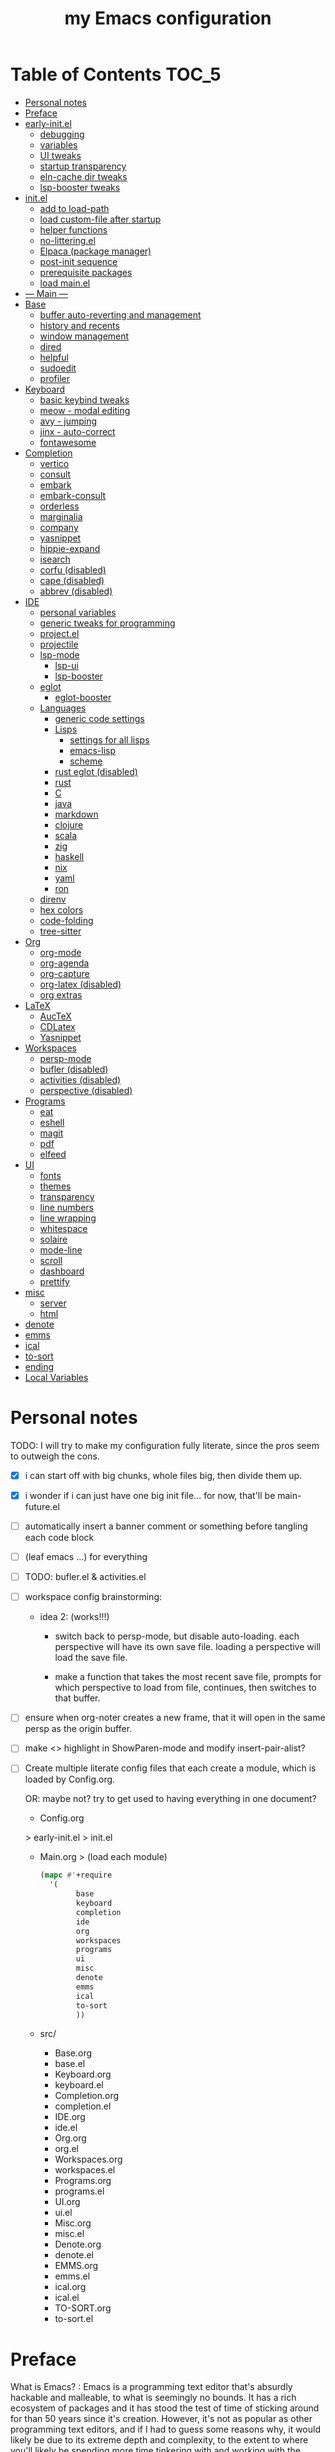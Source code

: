#+title: my Emacs configuration
#+property:    header-args :tangle src/main.el :comments link
#+startup:     content
#+auto_tangle: t

* Table of Contents :TOC_5:
- [[#personal-notes][Personal notes]]
- [[#preface][Preface]]
- [[#early-initel][early-init.el]]
  - [[#debugging][debugging]]
  - [[#variables][variables]]
  - [[#ui-tweaks][UI tweaks]]
  - [[#startup-transparency][startup transparency]]
  - [[#eln-cache-dir-tweaks][eln-cache dir tweaks]]
  - [[#lsp-booster-tweaks][lsp-booster tweaks]]
- [[#initel][init.el]]
  - [[#add-to-load-path][add to load-path]]
  - [[#load-custom-file-after-startup][load custom-file after startup]]
  - [[#helper-functions][helper functions]]
  - [[#no-litteringel][no-littering.el]]
  - [[#elpaca-package-manager][Elpaca (package manager)]]
  - [[#post-init-sequence][post-init sequence]]
  - [[#prerequisite-packages][prerequisite packages]]
  - [[#load-mainel][load main.el]]
- [[#----main----][--- Main ---]]
- [[#base][Base]]
  - [[#buffer-auto-reverting-and-management][buffer auto-reverting and management]]
  - [[#history-and-recents][history and recents]]
  - [[#window-management][window management]]
  - [[#dired][dired]]
  - [[#helpful][helpful]]
  - [[#sudoedit][sudoedit]]
  - [[#profiler][profiler]]
- [[#keyboard][Keyboard]]
  - [[#basic-keybind-tweaks][basic keybind tweaks]]
  - [[#meow---modal-editing][meow - modal editing]]
  - [[#avy---jumping][avy - jumping]]
  - [[#jinx---auto-correct][jinx - auto-correct]]
  - [[#fontawesome][fontawesome]]
- [[#completion][Completion]]
  - [[#vertico][vertico]]
  - [[#consult][consult]]
  - [[#embark][embark]]
  - [[#embark-consult][embark-consult]]
  - [[#orderless][orderless]]
  - [[#marginalia][marginalia]]
  - [[#company][company]]
  - [[#yasnippet][yasnippet]]
  - [[#hippie-expand][hippie-expand]]
  - [[#isearch][isearch]]
  - [[#corfu-disabled][corfu (disabled)]]
  - [[#cape-disabled][cape (disabled)]]
  - [[#abbrev-disabled][abbrev (disabled)]]
- [[#ide][IDE]]
  - [[#personal-variables][personal variables]]
  - [[#generic-tweaks-for-programming][generic tweaks for programming]]
  - [[#projectel][project.el]]
  - [[#projectile][projectile]]
  - [[#lsp-mode][lsp-mode]]
    - [[#lsp-ui][lsp-ui]]
    - [[#lsp-booster][lsp-booster]]
  - [[#eglot][eglot]]
    - [[#eglot-booster][eglot-booster]]
  - [[#languages][Languages]]
    - [[#generic-code-settings][generic code settings]]
    - [[#lisps][Lisps]]
      - [[#settings-for-all-lisps][settings for all lisps]]
      - [[#emacs-lisp][emacs-lisp]]
      - [[#scheme][scheme]]
    - [[#rust-eglot-disabled][rust eglot (disabled)]]
    - [[#rust][rust]]
    - [[#c][C]]
    - [[#java][java]]
    - [[#markdown][markdown]]
    - [[#clojure][clojure]]
    - [[#scala][scala]]
    - [[#zig][zig]]
    - [[#haskell][haskell]]
    - [[#nix][nix]]
    - [[#yaml][yaml]]
    - [[#ron][ron]]
  - [[#direnv][direnv]]
  - [[#hex-colors][hex colors]]
  - [[#code-folding][code-folding]]
  - [[#tree-sitter][tree-sitter]]
- [[#org][Org]]
  - [[#org-mode][org-mode]]
  - [[#org-agenda][org-agenda]]
  - [[#org-capture][org-capture]]
  - [[#org-latex-disabled][org-latex (disabled)]]
  - [[#org-extras][org extras]]
- [[#latex][LaTeX]]
  - [[#auctex][AucTeX]]
  - [[#cdlatex][CDLatex]]
  - [[#yasnippet-1][Yasnippet]]
- [[#workspaces][Workspaces]]
  - [[#persp-mode][persp-mode]]
  - [[#bufler-disabled][bufler (disabled)]]
  - [[#activities-disabled][activities (disabled)]]
  - [[#perspective-disabled][perspective (disabled)]]
- [[#programs][Programs]]
  - [[#eat][eat]]
  - [[#eshell][eshell]]
  - [[#magit][magit]]
  - [[#pdf][pdf]]
  - [[#elfeed][elfeed]]
- [[#ui][UI]]
  - [[#fonts][fonts]]
  - [[#themes][themes]]
  - [[#transparency][transparency]]
  - [[#line-numbers][line numbers]]
  - [[#line-wrapping][line wrapping]]
  - [[#whitespace][whitespace]]
  - [[#solaire][solaire]]
  - [[#mode-line][mode-line]]
  - [[#scroll][scroll]]
  - [[#dashboard][dashboard]]
  - [[#prettify][prettify]]
- [[#misc][misc]]
  - [[#server][server]]
  - [[#html][html]]
- [[#denote][denote]]
- [[#emms][emms]]
- [[#ical][ical]]
- [[#to-sort][to-sort]]
- [[#ending][ending]]
- [[#local-variables][Local Variables]]

* Personal notes

TODO: I will try to make my configuration fully literate, since the pros seem to outweigh the cons.
- [X] i can start off with big chunks, whole files big, then divide them up.

- [X] i wonder if i can just have one big init file... for now, that'll be main-future.el

- [ ] automatically insert a banner comment or something before tangling each code block

- [ ] (leaf emacs ...) for everything

- [ ] TODO: bufler.el & activities.el

- [ ] workspace config brainstorming:

  - idea 2: (works!!!)
    - switch back to persp-mode, but disable auto-loading. each perspective will have its own save file. loading a perspective will load the save file.

    - make a function that takes the most recent save file, prompts for which perspective to load from file, continues, then switches to that buffer.

- [ ] ensure when org-noter creates a new frame, that it will open in the same persp as the origin buffer.

- [ ] make <> highlight in ShowParen-mode and modify insert-pair-alist?

- [ ] Create multiple literate config files that each create a module, which is loaded by Config.org.

  OR: maybe not? try to get used to having everything in one document?

  - Config.org
  > early-init.el
  > init.el
  - Main.org
    > (load each module)
    #+begin_src emacs-lisp :tangle no
  (mapc #'+require
	'(
          base
          keyboard
          completion
          ide
          org
          workspaces
          programs
          ui
          misc
          denote
          emms
          ical
          to-sort
          ))
    #+end_src
  - src/
    - Base.org
    - base.el
    - Keyboard.org
    - keyboard.el
    - Completion.org
    - completion.el
    - IDE.org
    - ide.el
    - Org.org
    - org.el
    - Workspaces.org
    - workspaces.el
    - Programs.org
    - programs.el
    - UI.org
    - ui.el
    - Misc.org
    - misc.el
    - Denote.org
    - denote.el
    - EMMS.org
    - emms.el
    - ical.org
    - ical.el
    - TO-SORT.org
    - to-sort.el

* Preface

What is Emacs? : Emacs is a programming text editor that's absurdly hackable and malleable, to what is seemingly no bounds. It has a rich ecosystem of packages and it has stood the test of time of sticking around for than 50 years since it's creation. However, it's not as popular as other programming text editors, and if I had to guess some reasons why, it would likely be due to its extreme depth and complexity, to the extent to where you'll likely be spending more time tinkering with and working with the editor than to simply edit text. However, from my experience, every amount I've spent working on configuring Emacs was well worth it. Since I now live in and revere in this handcrafted, software Swiss Army knife with hundreds of tools and counting. Including a garden, living room, and a text editor.

Below is my full Emacs configuration, in literate form. I have each code block be automatically exported to files, which are then evaluated by Emacs at startup to create my environment.

As of writing, it's been around 4 years in the making.

* early-init.el

The =early-init.el= file is the first config file to be loaded by Emacs at startup. It's ran before the initial "frame", or desktop window, is shown.
Here we set things such as path variables I'll use throughout the rest of the config, tweaks to the initial frame UI, and etc.

** debugging

#+begin_src emacs-lisp

;; (advice-add 'switch-to-buffer :before (lambda (arg &optional a b) (message "DEBUG: switching to buffer: %s" arg)))
;; (debug-on-entry 'switch-to-buffer)

#+end_src

** variables

Here we set important variables to load during startup, such as disabling the default package manager (to opt in for a different one), set the garbage collection frequency, set compiler settings, and etc.

#+begin_src emacs-lisp :tangle early-init.el :comments link

(setq package-enable-at-startup nil)      ; dont load package.el
(setq gc-cons-threshold (* 50 1000 1000)) ; startup gc
(setq load-prefer-newer t)                ; run .el instead of .elc if newer
(setq native-comp-async-report-warnings-errors nil) ; Silence compiler warnings

#+end_src

- Then, we define variables related to paths.
  - root dir :: the root of the config directory.
  - local dir :: the root of the config directory, as Emacs understands it to be (more on this later).
  - src dir :: the directory that stores most of my config files.
  - submodules dir :: the directory that stores git-cloned repos of packages (for when I don't want to use my package manager).

- Directory tree:
  * root
    * local
      - (temp, state, history, custom-variables, package-manager, etc)
    * src
    * submodules

#+begin_src emacs-lisp :tangle early-init.el :comments link

(defvar my/emacs-root-dir       user-emacs-directory)

(defvar my/emacs-src-dir        (file-name-concat my/emacs-root-dir "src"))
(defvar my/emacs-local-dir      (file-name-concat my/emacs-root-dir "local"))
(defvar my/emacs-submodules-dir (file-name-concat my/emacs-root-dir "submodules"))

(defvar my/emacs-config-file    (file-name-concat my/emacs-root-dir "Config.org"))

;; set local dir to local files
(setq user-emacs-directory      my/emacs-local-dir)

;; set custom-file
(setq custom-file (file-name-concat my/emacs-local-dir "custom-vars.el"))

#+end_src

- On the local dir: Emacs throws temp and state files into the path bound to =user-emacs-directory=, which by default, is set to the root of the config directory. This can get rather messy, so I set the =user-emacs-directory= to a subdirectory "local".

- On the =custom-file= variable: this variable is bound to a path to a file, which contains customizations saved in Emacs' "customize" interface. This file is kept under the local dir.

** UI tweaks

Emacs' UI has a lot of bloat by default, so I disable them here.

#+begin_src emacs-lisp :tangle early-init.el :comments link

;; disable tool-bar-setup
(advice-add 'tool-bar-setup :override #'ignore)

;; UI disables
(setq tool-bar-mode nil                 ; disable tool bar
      menu-bar-mode nil                 ; disable menu bar
      scroll-bar-mode nil)              ; disable vertical scroll bar

;; UI tweaks
(setq default-frame-alist
      '((tool-bar-lines . 0)            ; disable tool bar
        (menu-bar-lines . 0)            ; disable menu bar
        (vertical-scroll-bars)          ; disable vertical scroll bar
        (drag-internal-border . t)
        ;; (internal-border-width . 13) ; box border around buffer+modeline (creates gap) (prev: 15)
        (fullscreen . maximized)        ; TODO: ???
        (left-fringe)                   ; set left fringe
        (right-fringe)                  ; set right fringe
        ))

#+end_src

** startup transparency

An Emacs frame can have a transparent background and/or a different color.

#+begin_src emacs-lisp :tangle early-init.el :comments link

;; transparency by default
(unless (assoc 'alpha-background default-frame-alist)
  (add-to-list 'default-frame-alist
               '(alpha-background . 100)))

;; make initial frame invisible (note: requires (make-frame-visible) after theme load)
;; (push '(visibility . nil) initial-frame-alist)

;; use color black for startup frame
;; (add-to-list 'default-frame-alist
;;              '(background-color . "#000000"))

#+end_src

** eln-cache dir tweaks

The eln-cache dir is set to the root dir by default, so this is changed to the local dir to reduce clutter.

#+begin_src emacs-lisp :tangle early-init.el :comments link

;; changes the eln-cache dir to be inside a subdir for cleanliness
(when (and (fboundp 'startup-redirect-eln-cache)
           (fboundp 'native-comp-available-p)
           (native-comp-available-p))
  (startup-redirect-eln-cache
   (convert-standard-filename
    (expand-file-name  "var/eln-cache/" my/emacs-local-dir))))

#+end_src

** lsp-booster tweaks

The LSP clients =lsp-mode= and =eglot= (?) can be made much more performant by using plists instead of hash tables for deserialization. <TODO: LINK>

This is a necessary step to use =lsp-booster=, which drastically improves the performance of LSP clients. <TODO: LINK>

#+begin_src emacs-lisp :tangle early-init.el :comments link

(setenv "LSP_USE_PLISTS" "true")
(setq lsp-use-plists t)

#+end_src

* init.el

This section encompasses necessities and fundamentals to get Emacs in shape to be tinkered.

** add to load-path

The =load-path= variable is a list of paths from which "features"/libraries/packages can be loaded from.

Here we add all subdirs of the src dir to the =load-path= recursively, and all subdirs of the submodules dir non-recursively.

#+begin_src emacs-lisp :tangle init.el :comments link

(require 'cl-lib)

(defun add-subdirs-to-load-path (path &optional recursively?)
  "Add PATH and all its subdirs to the `load-path'."
  (when (set 'path (expand-file-name path))
    (add-to-list 'load-path path)
    (if recursively?
        (let ((default-directory path))
          (normal-top-level-add-subdirs-to-load-path))
      (dolist (subdir (directory-files path t directory-files-no-dot-files-regexp t))
        (when (file-directory-p subdir)
          (add-to-list 'load-path subdir))))))

(add-subdirs-to-load-path my/emacs-src-dir t)
(add-subdirs-to-load-path my/emacs-submodules-dir)

#+end_src

** load custom-file after startup

The =custom-file= stores the list of customizations made using Emacs' =customize= interface. This file should be loaded after startup to load the saved customizations.

#+begin_src emacs-lisp :tangle init.el :comments link

(defun my/log-customize-set-func (&rest args)
  (message "log: customized: %s" args))
;; (advice-add 'custom-set-variables :before #'my/log-customize-set-func)
;; (advice-add 'custom-set-faces     :before #'my/log-customize-set-func)

(add-hook 'elpaca-after-init-hook
          (lambda ()
            (when (file-exists-p custom-file)
              (load custom-file))))

#+end_src

** helper functions

#+begin_src emacs-lisp :tangle init.el :comments link

(defun +load-all (target-dir &optional parent-path)
  "Load all files in TARGET-DIR.
PARENT-PATH defaults to `my/emacs-src-dir'."
  (let* ((dir (file-name-concat (or parent-path my/emacs-src-dir)
                                target-dir))
         (files (directory-files-recursively dir "^[^_].*\\.el$")))
    (dolist (path files)
      (load path))))

(defun +require-all (target-dir &optional parent-path)
  "Load all files in TARGET-DIR.
PARENT-PATH defaults to `my/emacs-src-dir'."
  (let* ((dir (file-name-concat (or parent-path my/emacs-src-dir)
                                target-dir))
         (files (directory-files-recursively dir "^[^_].*\\.el$")))
    (dolist (path files)
      (require (intern
                (file-name-sans-extension
                 (file-name-nondirectory path)))))))

#+end_src

** no-littering.el

#+begin_src emacs-lisp :tangle init.el :comments link

(add-to-list 'load-path (file-name-concat my/emacs-submodules-dir "no-littering"))

;; load
(require 'no-littering)
;; variables
(setq auto-save-default nil)       ; don't autosave all file buffers
(setq backup-by-copying t)         ; safer backups
(setq undo-tree-auto-save-history nil)
;; Dont litter project folders with backup files
(let ((backup-dir (no-littering-expand-var-file-name "backup/")))
  (make-directory backup-dir t)
  (setq backup-directory-alist
        `(("\\`/tmp/" . nil)
          ("\\`/dev/shm/" . nil)
          ("." . ,backup-dir))))
;; Tidy up auto-save files
(let ((auto-save-dir (no-littering-expand-var-file-name "auto-save/")))
  (make-directory auto-save-dir t)
  (setq auto-save-file-name-transforms
        `(("\\`/[^/]*:\\([^/]*/\\)*\\([^/]*\\)\\'"
           ,(concat (file-name-as-directory temporary-file-directory) "\\2") t)
          ("\\`/tmp\\([^/]*/\\)*\\(.*\\)\\'" "\\2")
          ("\\`/dev/shm\\([^/]*/\\)*\\(.*\\)\\'" "\\2")
          ("." ,auto-save-dir t))))

#+end_src

** Elpaca (package manager)

#+begin_src emacs-lisp :tangle init.el :comments link
(defvar elpaca-installer-version 0.11)
(defvar elpaca-directory (expand-file-name "elpaca/" user-emacs-directory))
(defvar elpaca-builds-directory (expand-file-name "builds/" elpaca-directory))
(defvar elpaca-repos-directory (expand-file-name "repos/" elpaca-directory))
(defvar elpaca-order '(elpaca :repo "https://github.com/progfolio/elpaca.git"
                              :ref nil :depth 1 :inherit ignore
                              :files (:defaults "elpaca-test.el" (:exclude "extensions"))
                              :build (:not elpaca--activate-package)))
(let* ((repo  (expand-file-name "elpaca/" elpaca-repos-directory))
       (build (expand-file-name "elpaca/" elpaca-builds-directory))
       (order (cdr elpaca-order))
       (default-directory repo))
  (add-to-list 'load-path (if (file-exists-p build) build repo))
  (unless (file-exists-p repo)
    (make-directory repo t)
    (when (<= emacs-major-version 28) (require 'subr-x))
    (condition-case-unless-debug err
        (if-let* ((buffer (pop-to-buffer-same-window "*elpaca-bootstrap*"))
                  ((zerop (apply #'call-process `("git" nil ,buffer t "clone"
                                                  ,@(when-let* ((depth (plist-get order :depth)))
                                                      (list (format "--depth=%d" depth) "--no-single-branch"))
                                                  ,(plist-get order :repo) ,repo))))
                  ((zerop (call-process "git" nil buffer t "checkout"
                                        (or (plist-get order :ref) "--"))))
                  (emacs (concat invocation-directory invocation-name))
                  ((zerop (call-process emacs nil buffer nil "-Q" "-L" "." "--batch"
                                        "--eval" "(byte-recompile-directory \".\" 0 'force)")))
                  ((require 'elpaca))
                  ((elpaca-generate-autoloads "elpaca" repo)))
            (progn (message "%s" (buffer-string)) (kill-buffer buffer))
          (error "%s" (with-current-buffer buffer (buffer-string))))
      ((error) (warn "%s" err) (delete-directory repo 'recursive))))
  (unless (require 'elpaca-autoloads nil t)
    (require 'elpaca)
    (elpaca-generate-autoloads "elpaca" repo)
    (let ((load-source-file-function nil)) (load "./elpaca-autoloads"))))
(add-hook 'after-init-hook #'elpaca-process-queues)
(elpaca `(,@elpaca-order))

;; setup use-package
(elpaca elpaca-use-package
        (elpaca-use-package-mode)
        (setq use-package-always-ensure t)
        (setq use-package-always-defer t))

(elpaca leaf
  :wait) ; deferred by default. demand with :leaf-defer nil

(elpaca leaf-keywords
  (leaf-keywords-init)
  (setq leaf-alias-keyword-alist '((:ensure . :elpaca)))
  (setq leaf-system-defaults (append '(:ensure t) leaf-system-defaults))
  :wait)

;; hack: fix org version mismatch
(elpaca org)

#+end_src

- Here are some tweaks to Elpaca for compatibility with externally installed packages.

#+begin_src emacs-lisp :tangle init.el :comments link

;;; Exclude all externally installed packages from elpaca.

(require 'elpaca)
(require 'cl-lib)
(eval-when-compile (require 'subr-x)) ;; is this ok?

(defun my/elpaca-get-external-pkgs ()
  "Based on `package-load-all-descriptors'."
  (let ((pkg-dir-lst nil)
        (res nil))
    (dolist (dir (cons package-user-dir package-directory-list))
      (when (file-directory-p dir)
        (dolist (pkg-dir (directory-files dir t "\\`[^.]"))
          (when (file-directory-p pkg-dir)
            (push pkg-dir pkg-dir-lst)))))
    (dolist (pkg-dir pkg-dir-lst)
      (let ((pkg-file (expand-file-name (package--description-file pkg-dir)
                                        pkg-dir))
            (signed-file (concat pkg-dir ".signed")))
        (when (file-exists-p pkg-file)
          (with-temp-buffer
            (insert-file-contents pkg-file)
            (goto-char (point-min))
            (let ((pkg-text (read (current-buffer))))
              (if (not (eq 'define-package (car-safe pkg-text)))
                  (error "Package %s doesn't have \"define-package\"" pkg-file)
                (let ((name (cadr pkg-text)))
                  (when name
                    (cl-pushnew (intern name) res)))))))))
    res))

(dolist (pkg (my/elpaca-get-external-pkgs))
  (push pkg elpaca-ignored-dependencies))

#+end_src

** post-init sequence

#+begin_src emacs-lisp :tangle init.el :comments link

(add-hook 'emacs-startup-hook
          (lambda ()
            (message "*** Emacs loaded in %s seconds with %d garbage collections."
                     (emacs-init-time "%.2f")
                     gcs-done)))

(add-hook 'elpaca-after-init-hook
          (lambda ()
            (setq gc-cons-threshold (* 10000 10000))))

#+end_src

** prerequisite packages

#+begin_src emacs-lisp :tangle init.el :comments link

(use-package general :ensure (:wait t)
  :demand t
  :config
  (general-create-definer general-my-map
    :prefix "C-c"))

(use-package diminish :ensure (:wait t)
  :demand t)

(use-package which-key :ensure (:wait t)
  :demand t
  :diminish which-key-mode
  :config
  (setq which-key-idle-delay 0.3)
  (which-key-mode 1))

(use-package hydra :ensure (:wait t)
  :demand t)

#+end_src

** load main.el

#+begin_src emacs-lisp :tangle init.el :comments link

(require 'main)

(message "Emacs initialized!")

#+end_src

* --- Main ---

the rest below is main

* Base

** buffer auto-reverting and management

#+begin_src emacs-lisp

;; revert buffer when its file is changed on the filesystem
(leaf autorevert :ensure nil
  :require t
  :diminish autorevert-mode
  :init
  (global-auto-revert-mode 1)
  :setq
  (global-auto-revert-non-file-buffers . t)
  (auto-revert-use-notify . nil)
  (auto-revert-interval . 5))

(general-my-map
  "k" 'kill-current-buffer
  "b" '(:ignore t :which-key "buffer")
  "bk" 'kill-current-buffer
  "bn" 'next-buffer
  "bp" 'previous-buffer
  "bo" '(my/last-selected-buffer :which-key "last-buffer")
  "bb" 'switch-to-buffer
  "bs" 'save-buffer)

(defalias 'my/last-selected-buffer 'mode-line-other-buffer)

#+end_src

** history and recents

#+begin_src emacs-lisp

;; remember recent files
(leaf recentf :ensure nil
  :hook emacs-startup-hook)

;; go to previous location in file when reopening
(leaf saveplace :ensure nil
  :init
  (save-place-mode 1))

;; persist minibuffer history over restarts
(leaf savehist :ensure nil
  :init
  (savehist-mode 1))

#+end_src

** window management

#+begin_src emacs-lisp

(leaf ace-window
  :setq
  (aw-keys . '(?a ?o ?e ?u ?h ?t ?n ?s))
  (aw-scope . 'frame)
  (aw-background . nil)
  ;; (aw-dispatch-always . t)
  :bind
  ("M-o" . ace-window)
  :init
  (general-my-map
    "w" '(:ignore t :which-key "window")
    "wd" 'delete-window
    "w+" 'balance-windows
    "wa" 'balance-windows-area
    ;; split window
    "wv" 'split-window-horizontally
    "ws" 'split-window-vertically
    ;; select window directionally
    "wp" '(windmove-up    :which-key "select up")
    "wn" '(windmove-down  :which-key "select down")
    "wf" '(windmove-right :which-key "select right")
    "wb" '(windmove-left  :which-key "select left")
    ;; misc
    "wm" 'switch-to-minibuffer))

(defhydra hydra-window ()
  "
Movement^^        ^Split^         ^Switch^		^Resize^
----------------------------------------------------------------
_h_ ←       	_v_ertical    	_b_uffer		_q_ X←
_j_ ↓        	_x_ horizontal	_f_ind files	_w_ X↓
_k_ ↑        	_z_ undo      	_a_ce 1		_e_ X↑
_l_ →        	_Z_ reset      	_s_wap		_r_ X→
_F_ollow		_D_lt Other   	_S_ave		max_i_mize
_SPC_ cancel	_o_nly this   	_d_elete
"
  ("h" windmove-left )
  ("j" windmove-down )
  ("k" windmove-up )
  ("l" windmove-right )
  ("q" hydra-move-splitter-left)
  ("w" hydra-move-splitter-down)
  ("e" hydra-move-splitter-up)
  ("r" hydra-move-splitter-right)
  ("b" helm-mini)
  ("f" helm-find-files)
  ("F" follow-mode)
  ("a" (lambda ()
         (interactive)
         (ace-window 1)
         (add-hook 'ace-window-end-once-hook
                   'hydra-window/body))
   )
  ("v" (lambda ()
         (interactive)
         (split-window-right)
         (windmove-right))
   )
  ("x" (lambda ()
         (interactive)
         (split-window-below)
         (windmove-down))
   )
  ("s" (lambda ()
         (interactive)
         (ace-window 4)
         (add-hook 'ace-window-end-once-hook
                   'hydra-window/body)))
  ("S" save-buffer)
  ("d" delete-window)
  ("D" (lambda ()
         (interactive)
         (ace-window 16)
         (add-hook 'ace-window-end-once-hook
                   'hydra-window/body))
   )
  ("o" delete-other-windows)
  ("i" ace-maximize-window)
  ("z" (progn
         (winner-undo)
         (setq this-command 'winner-undo))
   )
  ("Z" winner-redo)
  ("SPC" nil)
  )

#+end_src

** dired

Emacs' file management tool.

#+begin_src emacs-lisp

(defun my/open-emacs-config-file ()
  "Open emacs config file."
  (interactive)
  (find-file my/emacs-config-file))

(defun my/open-agenda-file ()
  "Open agenda file."
  (interactive)
  (find-file "~/Notes/org/agenda.org"))

(leaf dired :ensure nil
  :setq
  (dired-listing-switches . "-Ahl --group-directories-first -X")
  (dired-auto-revert-buffer . t)        ; auto update file changes
  :bind (dired-mode-map
         ("h" . dired-up-directory)
         ("s" . dired-find-file)
         ("r" . dired-sort-toggle-or-edit))
  :init
  (general-my-map
    "d" '(:ignore t :which-key "dired")
    "dd" 'find-file
    "dj" 'dired-jump
    "f" '(:ignore t :which-key "files")
    "ff" 'find-file
    "fp" 'my/open-emacs-config-file
    "fa" 'my/open-agenda-file)
  :config
  ;; hide details by default
  (add-hook 'dired-mode-hook 'dired-hide-details-mode)
  ;; use trash if trash executable is found
  (when (executable-find "trash")
    (setq delete-by-moving-to-trash t)))

(leaf dired-launch
  :after dired
  :config
  (dired-launch-enable)
  :setq
  (dired-launch-extensions-map
   . '(("pptx" ("libreoffice"))
       ("docx" ("libreoffice"))
       ("odt"  ("libreoffice"))
       ("html" ("librewolf")))))

#+end_src

** helpful

Searching for and describing variables, functions, and etc.

#+begin_src emacs-lisp

(leaf helpful
  :commands helpful--bookmark-jump
  :setq
  (counsel-describe-function-function . #'helpful-callable)
  (counsel-describe-variable-function . #'helpful-variable)
  :bind
  ([remap describe-function] . helpful-callable)
  ([remap describe-symbol] . helpful-symbol)
  ([remap describe-variable] . helpful-variable)
  ([remap describe-command] . helpful-command)
  ([remap describe-key] . helpful-key)
  ("C-h h" . helpful-at-point)
  ("C-h H" . view-hello-file)          ; command originally at "C-h h"
  ("C-h M" . which-key-show-major-mode)
  ("C-h E" . describe-keymap))

#+end_src

** sudoedit

#+begin_src emacs-lisp

;; sudoedit
(leaf auto-sudoedit
  :commands auto-sudoedit-sudoedit)

#+end_src

** profiler

#+begin_src emacs-lisp

(defun my/profiler-report ()
  "Profiler stop and report."
  (interactive)
  (profiler-stop)
  (profiler-report))

(general-my-map
  "D" '(:ignore t :which-key "debug")
  "Ds" 'profiler-start
  "Dr" 'my/profiler-report)

#+end_src

* Keyboard

** basic keybind tweaks

#+begin_src emacs-lisp

;; Actuates Meta key by default
(global-set-key (kbd "<escape>") 'keyboard-escape-quit)

;; Shorten yes/no prompts to y/n
(defalias 'yes-or-no-p 'y-or-n-p)

;; By default, Emacs thinks two spaces after a period is a sentence.
;; This changes that to just one space.
(setq sentence-end-double-space nil)

;; nice keybinds for navigation
(global-set-key (kbd "M-p") (kbd "M-- 1 C-v"))
(global-set-key (kbd "M-n") (kbd "M-- 1 M-v"))

#+end_src

** meow - modal editing

#+begin_src emacs-lisp

(defun my/meow-setup ()
  (setq meow-cheatsheet-layout meow-cheatsheet-layout-dvp)
  (meow-motion-overwrite-define-key
   ;; custom keybinding for motion state
   '("<escape>" . ignore)
   '("t" . "p") ;; improved solution? (access Motion "t" with "SPC t")
   )
  (meow-leader-define-key
   '("t" . "H-t")
   ;; '("p" . "H-p")
   ;; '("u" . ctl-x-map)
   '("1" . meow-digit-argument)
   '("2" . meow-digit-argument)
   '("3" . meow-digit-argument)
   '("4" . meow-digit-argument)
   '("5" . meow-digit-argument)
   '("6" . meow-digit-argument)
   '("7" . meow-digit-argument)
   '("8" . meow-digit-argument)
   '("9" . meow-digit-argument)
   '("0" . meow-digit-argument)
   '("/" . meow-keypad-describe-key)
   '("?" . meow-cheatsheet))
  (meow-normal-define-key
   ;; make S-<num> easier to hit with DVP by using symbols.
   '("*" . meow-expand-0)
   '("=" . meow-expand-9)
   '("!" . meow-expand-8)
   '("[" . meow-expand-7)
   '("]" . meow-expand-6)
   '("{" . meow-expand-5)
   '("+" . meow-expand-4)
   '("}" . meow-expand-3)
   '(")" . meow-expand-2)
   '("(" . meow-expand-1)
   '("1" . digit-argument)
   '("2" . digit-argument)
   '("3" . digit-argument)
   '("4" . digit-argument)
   '("5" . digit-argument)
   '("6" . digit-argument)
   '("7" . digit-argument)
   '("8" . digit-argument)
   '("9" . digit-argument)
   '("0" . digit-argument)
   ;; symbols
   '("-" . negative-argument)
   '(";" . meow-reverse)
   '(":" . meow-goto-line) ;; moved from "Q" and "E"
   '("," . meow-inner-of-thing)
   '("." . meow-bounds-of-thing)
   '("<" . meow-beginning-of-thing)
   '(">" . meow-end-of-thing)
   ;; basic letters
   '("a" . meow-append)
   '("A" . meow-open-below)
   '("b" . meow-back-word)
   '("B" . meow-back-symbol)
   '("c" . meow-change)
   ;; '("d" . ri/meow-delete-or-kill)
   '("d" . meow-delete) ; i want "d" to delete char after meow-prev/next-word, so dont use former
   '("D" . meow-backward-delete)
   '("e" . meow-line)
   ;; '("E" . meow-goto-line) ;; removed, since ":" for it works
   '("f" . meow-find)
   '("F" . meow-search) ;; moved from "s" ("s" is used for movement)
   '("g" . meow-cancel-selection)
   '("G" . meow-grab)
   ;; H Directional key moved to the bottom
   '("i" . meow-insert)
   '("I" . meow-open-above)
   '("j" . meow-join)
   '("k" . meow-kill)
   '("l" . meow-till)
   ;; '("m" . meow-mark-word) ;; swap with w, next-word (because "b"/"m" is easy for mvmnt)
   ;; '("M" . meow-mark-symbol) ;; swap with W, next-symbol (because "b"/"m" is easy for mvmnt)
   '("m" . meow-next-word)   ;; moved from "w", mark-word
   '("M" . meow-next-symbol) ;; moved from "W", mark-symbol
   ;; N Directional key moved to the bottom
   '("o" . meow-block)
   '("O" . meow-to-block)
   '("p" . meow-prev)
   '("P" . meow-prev-expand)
   '("q" . meow-quit)
   '("Q" . ri/quit-temp-window)
   ;; '("Q" . meow-goto-line) ;; move to " : "
   '("r" . meow-replace)
   '("R" . meow-swap-grab)
   ;; '("s" . meow-search) ;; move to F, replace with directional keys
   ;; S Directional key moved to the bottom
   ;; T Directional key moved to the bottom
   '("u" . meow-undo)
   '("U" . meow-undo-in-selection)
   '("v" . meow-visit)
   ;; '("w" . meow-next-word) ;; swap with m, mark-word/symbol
   ;; '("W" . meow-next-symbol)
   '("w" . meow-mark-word)   ;; moved from "m", mark-word
   '("W" . meow-mark-symbol) ;; moved from "M", mark-symbol
   '("x" . meow-save)
   '("X" . meow-sync-grab)
   '("y" . meow-yank)
   '("z" . meow-pop-selection)
   '("'" . repeat)
   '("/" . ri/scroll-down-half-page) ;; new keys
   '("?" . ri/scroll-up-half-page)   ;; new keys
   ;; '("<escape>" . ignore)

   '("@" . meow-universal-argument)

   ;; Directional keys:

   ;; <-  ^  v  ->
   '("h" . meow-left)
   '("H" . meow-left-expand)
   '("t" . meow-prev)
   '("T" . meow-prev-expand)
   '("n" . meow-next)
   '("N" . meow-next-expand)
   '("s" . meow-right)
   '("S" . meow-right-expand)

   ;; ^  <-  v  ->
   ;; '("h" . meow-prev)
   ;; '("H" . meow-prev-expand)
   ;; '("t" . meow-left)
   ;; '("T" . meow-left-expand)
   ;; '("n" . meow-next)
   ;; '("N" . meow-next-expand)
   ;; '("s" . meow-right)
   ;; '("S" . meow-right-expand)

   ;; ^  /  <-  ->  v
   ;; '("h" . meow-left)
   ;; '("H" . meow-left-expand)
   ;; '("t" . meow-right)
   ;; '("T" . meow-right-expand)
   ;; '("n" . meow-prev)
   ;; '("N" . meow-prev-expand)
   )

  (meow-global-mode 1))

(leaf meow
  :require t
  :setq
  (meow-use-cursor-position-hack . t)
  (meow-replace-state-name-list
   . '((normal . "<N>")
       (motion . "<M>")
       (keypad . "<K>")
       (insert . "<I>")
       (beacon . "<B>")))
  :config
  (my/meow-setup)

  (defun ri/meow-exit-all-and-save ()
    "When run, exit meow insert mode, exit snippet, then save buffer."
    (interactive)
    ;; (execute-kbd-macro (kbd "<escape>"))
    (meow-insert-exit)
    (when (buffer-modified-p (current-buffer))
      (save-buffer)))

  (defvar ri/meow-insert-default-modes
    '(vterm-mode
      eshell-mode)
    "Start these modes in meow-insert-mode.")

  ;; start certain modes in insert-mode
  (dolist (mode ri/meow-insert-default-modes)
    (add-to-list 'meow-mode-state-list `(,mode . insert)))

  (defvar ri/meow-SPC-ignore-list
    '(Info-mode
      gnus-summary-mode
      gnus-article-mode
      w3m-mode)
    "Disable meow-keypad in these modes.")

  (meow-define-keys 'insert
    ;; '("C-g" . ri/kbd-escape)
    '("C-g" . meow-insert-exit)
    ;; '("C-g" . "<escape>")
    '("C-M-g" . ri/meow-exit-all-and-save))

  ;; enter meow insert mode after creating new org heading
  (add-hook 'org-insert-heading-hook 'meow-insert)
  )

#+end_src

** avy - jumping

#+begin_src emacs-lisp

;; avy
(leaf avy
  :init
  (general-my-map
    "j" '(:ignore t :which-key "avy")
    "jj" 'avy-goto-char-timer
    "jc" 'avy-goto-char-2
    "jl" 'avy-goto-line)
  :config
  (setq avy-timeout-seconds 0.3)
  (setq avy-keys (mapcar (lambda (c)
                           (string-to-char c))
                         (split-string "a o e u h t n s k b"))))

#+end_src

** jinx - auto-correct

#+begin_src emacs-lisp

;; spellchecking
(leaf jinx :ensure nil
  :hook org-mode-hook markdown-mode-hook text-mode-hook
  :bind
  (("M-$" . jinx-correct)
   ("C-M-$" . jinx-languages)))

#+end_src

** fontawesome

#+begin_src emacs-lisp

(leaf fontawesome
  :commands vertico-fontawesome fontawesome--construct-candidates
  :init
  ;; vertico variant
  (defun vertico-fontawesome ()
    (interactive)
    (require 'vertico)
    (insert
     (cdr
      (assoc
       (completing-read "Font awesome: " (fontawesome--construct-candidates))
       (fontawesome--construct-candidates))))))

#+end_src

* Completion

** vertico

A very nice minibuffer completion framework.

#+begin_src emacs-lisp

;; ? : corfu, kind-icon, wgrep?, consult-dir, cape
;; ^ more at ~/code/cloned/daviwil-dots/.emacs.d/modules/dw-interface.el
;; TODO: vim keybinds for vertico completion shit (work on later) (also daviwil)
;;
;; a framework for minibuffer completion
;; (https://github.com/minad/vertico)

(leaf vertico
  :init
  (vertico-mode 1)
  ;; :setq
  ;; (vertico-scroll-margin . 0) ; Different scroll margin
  ;; (vertico-count . 20) ; Show more candidates
  ;; (vertico-resize . t) ; Grow and shrink the Vertico minibuffer
  ;; (vertico-cycle . t) ; Enable cycling for `vertico-next/previous'
  )

;; A few more useful configurations...
(leaf emacs :ensure nil
  :init
  ;; Support opening new minibuffers from inside existing minibuffers.
  (setq enable-recursive-minibuffers t)
  ;;
  ;; Emacs 28 and newer: hide commands in M-x that do not work in the current mode.
  ;; (setq read-extended-command-predicate #'command-completion-default-include-p)
  ;;
  ;; Add prompt indicator to `completing-read-multiple'.
  ;; We display [CRM<separator>], e.g., [CRM,] if the separator is a comma.
  (defun crm-indicator (args)
    (cons (format "[CRM%s] %s"
                  (replace-regexp-in-string
                   "\\`\\[.*?]\\*\\|\\[.*?]\\*\\'" ""
                   crm-separator)
                  (car args))
          (cdr args)))
  (advice-add #'completing-read-multiple :filter-args #'crm-indicator)
  ;;
  ;; Do not allow the cursor in the minibuffer prompt
  (setq minibuffer-prompt-properties
        '(read-only t cursor-intangible t face minibuffer-prompt))
  (add-hook 'minibuffer-setup-hook #'cursor-intangible-mode))

#+end_src

** consult

#+begin_src emacs-lisp

(leaf consult
  :bind (;; generic binds
         ("C-s" . consult-line)

         ;; C-c bindings in `mode-specific-map'
         ("C-c M-x" . consult-mode-command)
         ;; ("C-c )" . consult-kmacro)

         ;; C-x bindings in `ctl-x-map'
         ("C-x M-:" . consult-complex-command) ;; repeat-complex-command
         ("C-x b" . consult-buffer)            ;; switch-to-buffer
         ("C-x 4 b" . consult-buffer-other-window) ;; switch-to-buffer-other-window
         ("C-x 5 b" . consult-buffer-other-frame) ;; switch-to-buffer-other-frame
         ("C-x t b" . consult-buffer-other-tab) ;; switch-to-buffer-other-tab
         ("C-x r b" . consult-bookmark)         ;; bookmark-jump
         ("C-x p b" . consult-project-buffer) ;; project-switch-to-buffer
         ("C-x p C-b" . consult-project-buffer) ;; project-switch-to-buffer

         ;; Custom M-# bindings for fast register access
         ("M-#" . consult-register-store)
         ;; ("C-M-#" . consult-register)
         ("C-M-#" . consult-register-load)

         ;; Other custom bindings
         ("M-y" . consult-yank-pop) ;; yank-pop
         ([remap Info-search] . consult-info)

         ;; M-g bindings in `goto-map'
         ("M-g e" . consult-compile-error)
         ("M-g f" . consult-flymake) ;; Alternative: consult-flycheck
         ("M-g g" . consult-goto-line)   ;; goto-line
         ("M-g M-g" . consult-goto-line) ;; goto-line
         ("M-g o" . consult-outline) ;; Alternative: consult-org-heading
         ("M-g m" . consult-mark)
         ("M-g k" . consult-global-mark)
         ("M-g i" . consult-imenu)
         ("M-g I" . consult-imenu-multi)
         ("M-g O" . consult-org-heading)

         ;; M-s bindings in `search-map'
         ("M-s d" . consult-find) ;; Alternative: consult-fd
         ("M-s c" . consult-locate)
         ("M-s g" . consult-grep)
         ("M-s G" . consult-git-grep)
         ("M-s r" . consult-ripgrep)
         ("M-s l" . consult-line)
         ("M-s L" . consult-line-multi)
         ("M-s k" . consult-keep-lines)
         ("M-s u" . consult-focus-lines)
         ("M-s M" . consult-man)        ; T for terminal
         ("M-s I" . consult-info)

         ;; Isearch integration
         ("M-s e" . consult-isearch-history)
         (isearch-mode-map
          ("M-e" . consult-isearch-history)   ;; isearch-edit-string
          ("M-s e" . consult-isearch-history) ;; isearch-edit-string
          ("M-s l" . consult-line) ;; Needed by: consult-line to detect isearch
          ("M-s L" . consult-line-multi)) ;; Needed by: consult-line to detect isearch

         ;; Minibuffer history
         (minibuffer-local-map
          ("M-s" . consult-history) ;; next-matching-history-element
          ("M-r" . consult-history)) ;; previous-matching-history-element
         )
  :init
  (general-my-map
    "s" search-map
    "Tt" 'consult-theme
    "bb" 'consult-buffer
    "fr" 'consult-recent-file
    "fm" 'consult-bookmark))

;; used to go to a file in a bookmarked dir n stuff (one ex)
(leaf consult-dir
  :init
  (general-my-map
    "fd" 'consult-dir)
  :bind (("C-x C-d" . consult-dir)      ; default?
         (vertico-map
          ("C-x C-d" . consult-dir)
          ("C-x C-j" . consult-dir-jump-file)))
  ;; :custom
  ;; (consult-dir-project-list-function nil)
  )

;; TODO: do i even need to do this here?
;; - oh wait i do since the other module might overwrite...
;; - but the issue is that it never gets set if those modules
;; are never loaded...
;; - maybe in the other module files, only set those functions
;; if another bind isnt already there?
;; - is it possible to do eval-after-load 'thing OR after init?
;; and throw away the other autoload once one succeeds?

;; (defmacro mi/eval-now-and-after-load (feature &rest body)
;;   "Eval BODY, then if FEATURE is not loaded, eval BODY again after FEATURE loaded."
;;   (declare (indent defun))
;;   (let ((f (cadr feature)))
;;     `(progn
;;        ;; always eval now
;;        ,@body
;;        ;; if feature not loaded, eval again after load feature
;;        ,(unless (featurep f)
;;           `(eval-after-load ',f
;;              (lambda () ,@body))))))

#+end_src

** embark

#+begin_src emacs-lisp

(leaf embark
  :bind
  (("C-." . embark-act)
   ("C-;" . embark-dwim)
   ;; ("C-h B" . embark-bindings)
   )
  :init
  ;; use embark for showing command prefix help
  (setq prefix-help-command #'embark-prefix-help-command)

  ;; Show the Embark target at point via Eldoc. You may adjust the
  ;; Eldoc strategy, if you want to see the documentation from
  ;; multiple providers. Beware that using this can be a little
  ;; jarring since the message shown in the minibuffer can be more
  ;; than one line, causing the modeline to move up and down:

  ;; (add-hook 'eldoc-documentation-functions #'embark-eldoc-first-target)
  ;; (setq eldoc-documentation-strategy #'eldoc-documentation-compose-eagerly)
  :config
  ;; Hide the mode line of the Embark live/completions buffers
  (add-to-list 'display-buffer-alist
               '("\\`\\*Embark Collect \\(Live\\|Completions\\)\\*"
                 nil
                 (window-parameters (mode-line-format . none)))))

#+end_src

** embark-consult

#+begin_src emacs-lisp

(leaf embark-consult
  :after embark consult
  :hook (embark-collect-mode-hook . consult-preview-at-point-mode))

#+end_src

** orderless

#+begin_src emacs-lisp

(leaf orderless
  :require t
  :setq
  ;; Configure a custom style dispatcher (see the Consult wiki)
  ;; (orderless-style-dispatchers . '(+orderless-consult-dispatch orderless-affix-dispatch))
  ;; (orderless-component-separator . #'orderless-escapable-split-on-space)
  (completion-styles . '(orderless basic))
  (completion-category-defaults . nil)
  (completion-category-overrides . '((file (styles partial-completion)))))

#+end_src

** marginalia

#+begin_src emacs-lisp

(leaf marginalia
  :init
  (marginalia-mode 1)
  :bind ((minibuffer-local-map
          ("M-A" . marginalia-cycle))
         (completion-list-mode-map
          ("M-A" . marginalia-cycle))))

#+end_src

** company

#+begin_src emacs-lisp

;; TODO: disable most backends by default add a bunch per mode (org should only have a few
(leaf company
  ;; :disabled t
  :require t
  :bind
  (company-active-map
   ("<return>" . nil)
   ("C-n" . nil)
   ("C-p" . nil)
   ("C-s" . company-filter-candidates))

  :config
  (company-tng-configure-default)
  (global-company-mode 1)

  (defun my/company-return-default-or-complete ()
    (interactive)
    ;; number if selected, nil if not
    (if company-selection
        (company-complete-selection)
      (company-abort)
      (execute-kbd-macro (kbd "<return>"))))
  (define-key company-tng-map (kbd "<return>") #'my/company-return-default-or-complete)

  (setq company-backends
        '(company-dabbrev company-files)) ; the default, overrides below
  (setq company-transformers nil)
  (setq lsp-completion-provider :none)
  (setq company-idle-delay 0.1)
  (setq company-selection-wrap-around t)
  (setq company-minimum-prefix-length 1)
  (setq company-dabbrev-downcase nil)
  (setq company-search-regexp-function 'company-search-words-in-any-order-regexp)

  ;; org-mode-specific backends

  (add-hook 'prog-mode-hook
            (lambda ()
              (setq-local company-backends
                          '((company-yasnippet :with company-capf)
                            company-dabbrev-code
                            company-files))
              (setq-local company-transformers '(company-sort-by-backend-importance))))

  (eval-after-load 'org
    '(add-hook 'org-mode-hook
               (lambda ()
                 (setq-local company-backends
                             '((company-dabbrev :with company-files))))))
  (eval-after-load 'latex
    '(add-hook 'LaTeX-mode-hook
               (lambda ()
                 (setq-local company-backends'nil))))

  ;; separator for orderless completion:

  (defvar my/company-separator "&")

  (defun my/company-insert-separator ()
    "Insert `my/company-separator' during company completion."
    (interactive)
    (when (company-manual-begin)
      (insert my/company-separator)))

  (define-key company-active-map (kbd "M-SPC") #'my/company-insert-separator)

  (setq orderless-component-separator "[ &]")
  )

(leaf company-quickhelp
  :after company
  :bind ("C-c l h c" . company-quickhelp-mode)
  :setq
  (company-quickhelp-delay . 1)
  :config
  (company-quickhelp-mode 1))

#+end_src

** yasnippet

#+begin_src emacs-lisp

;; TODO: this is set up for eglot only, not lsp-mode

;; https://stackoverflow.com/questions/72601990/how-to-show-suggestions-for-yasnippets-when-using-eglot

(leaf yasnippet :ensure yasnippet-snippets
  :commands yas-reload-all
  :hook (prog-mode-hook . yas-minor-mode)
  :bind
  (yas-keymap
   ("RET" . yas-next-field-or-maybe-expand))
  :config
  (yas-reload-all))

#+end_src

** hippie-expand

#+begin_src emacs-lisp

;; https://www.gnu.org/software/emacs/manual/html_node/autotype/Hippie-Expand.html

(global-set-key [remap dabbrev-expand] 'hippie-expand)
(add-to-list 'hippie-expand-try-functions-list #'yas-hippie-try-expand t)

#+end_src

** isearch

Built-in text-searching commands.

#+begin_src emacs-lisp

(leaf isearch :ensure nil
  :bind
  ("C-M-s" . isearch-forward)
  ("C-M-r" . isearch-backward))

#+end_src

** corfu (disabled)

#+begin_src emacs-lisp

;;; CULPRIT OF HANGING, DISABLED.

;; (leaf corfu
;;   :require t
;;   :setq
;;   (corfu-cycle . t)        ;; Enable cycling through candidates
;;   (corfu-auto . t)         ;; Enable auto completion
;;   (corfu-auto-prefix . 1)  ;; Complete after typing 2 characters
;;   (corfu-auto-delay . 0.1) ;; Wait time before showing completions
;;   (corfu-preview-current . 'insert) ;; Preview first candidate
;;   (corfu-preselect . 'prompt)       ;; Preselect the prompt
;;   (corfu-on-exact-match . nil) ;; Don't auto-complete exact matches

;;   ;; Hide commands in M-x which do not apply to the current mode.  Corfu
;;   ;; commands are hidden, since they are not used via M-x. This setting is
;;   ;; useful beyond Corfu.
;;   (read-extended-command-predicate . #'command-completion-default-include-p)

;;   :bind (corfu-map
;;          ("TAB" . corfu-next)
;;          ([tab] . corfu-next)
;;          ("S-TAB" . corfu-previous)
;;          ([backtab] . corfu-previous)
;;          ("RET" . nil)
;;          ("C-n" . nil)
;;          ("C-p" . nil)
;;          ("C-RET" . corfu-insert))
;;   :init
;;   (global-corfu-mode))

#+end_src

** cape (disabled)

#+begin_src emacs-lisp

;; (leaf cape
;;   ;; :disabled t
;;   :require t
;;   ;; Bind prefix keymap providing all Cape commands under a mnemonic key.
;;   ;; Press C-c p ? to for help.
;;   :bind ("M-+" . cape-prefix-map) ;; Alternative keys: M-p, M-+, ...
;;   ;; Alternatively bind Cape commands individually.
;;   ;; :bind (("C-c p d" . cape-dabbrev)
;;   ;;        ("C-c p h" . cape-history)
;;   ;;        ("C-c p f" . cape-file)
;;   ;;        ...)
;;   :init
;;   ;; Add to the global default value of `completion-at-point-functions' which is
;;   ;; used by `completion-at-point'.  The order of the functions matters, the
;;   ;; first function returning a result wins.  Note that the list of buffer-local
;;   ;; completion functions takes precedence over the global list.

;;   (add-hook 'completion-at-point-functions #'cape-dabbrev) ; current buffers
;;   (add-hook 'completion-at-point-functions #'cape-file)    ; file name
;;   ;; (add-hook 'completion-at-point-functions (cape-company-to-capf 'company-yasnippet))    ; file name
;;   ;; (add-hook 'completion-at-point-functions #'cape-elisp-block) ; code block (THE CULPRIT!!!!!)

;;   )

;; (leaf yasnippet-capf
;;   :after cape
;;   :config
;;   (defun my/capfs-add-yasnippet ()
;;     "Add yasnippet-capf to the front of completion-at-point-functions."
;;     ;; (add-to-list 'completion-at-point-functions #'yasnippet-capf)
;;     (setq-local completion-at-point-functions
;;                 (cons #'yasnippet-capf
;;                       completion-at-point-functions))
;;     )
;;   :hook (prog-mode-hook . my/capfs-add-yasnippet))

;; Configure Tempel
;; (use-package tempel
;;   ;; Require trigger prefix before template name when completing.
;;   ;; :custom
;;   ;; (tempel-trigger-prefix "<")

;;   :bind (("M-+" . tempel-complete) ;; Alternative tempel-expand
;;          ("M-*" . tempel-insert))

;;   :init

;;   ;; Setup completion at point
;;   (defun tempel-setup-capf ()
;;     ;; Add the Tempel Capf to `completion-at-point-functions'.
;;     ;; `tempel-expand' only triggers on exact matches. Alternatively use
;;     ;; `tempel-complete' if you want to see all matches, but then you
;;     ;; should also configure `tempel-trigger-prefix', such that Tempel
;;     ;; does not trigger too often when you don't expect it. NOTE: We add
;;     ;; `tempel-expand' *before* the main programming mode Capf, such
;;     ;; that it will be tried first.
;;     (setq-local completion-at-point-functions
;;                 (cons #'tempel-insert
;;                       completion-at-point-functions)))

;;   (add-hook 'conf-mode-hook 'tempel-setup-capf)
;;   (add-hook 'prog-mode-hook 'tempel-setup-capf)
;;   (add-hook 'text-mode-hook 'tempel-setup-capf)

;;   ;; Optionally make the Tempel templates available to Abbrev,
;;   ;; either locally or globally. `expand-abbrev' is bound to C-x '.
;;   ;; (add-hook 'prog-mode-hook #'tempel-abbrev-mode)
;;   ;; (global-tempel-abbrev-mode)
;;   )

;; Optional: Add tempel-collection.
;; The package is young and doesn't have comprehensive coverage.
;; (use-package tempel-collection)

#+end_src

** abbrev (disabled)

#+begin_src emacs-lisp

;; (leaf abbrev :ensure nil
;;   :bind (("C-c c a" . add-global-abbrev)
;;          ("C-c c -" . inverse-add-global-abbrev)
;;          ("C-c c e" . edit-abbrevs)))

#+end_src

* IDE

** personal variables

#+begin_src emacs-lisp

(defvar prefer-eglot-mode? nil)
(defvar prefer-lsp-mode? nil)

#+end_src

** generic tweaks for programming

#+begin_src emacs-lisp

(setq-default indent-tabs-mode nil)
(setq tab-always-indent t)

(leaf compile :ensure nil
  :setq
  (compilation-scroll-output . t))

(leaf flycheck
  :hook prog-mode-hook)

#+end_src

** project.el

#+begin_src emacs-lisp

(leaf project :ensure nil
  :bind-keymap ("C-c P" . project-prefix-map)
  :init
  (defun project-compile-interactive ()
    (declare (interactive-only compile))
    (interactive)
    (let ((current-prefix-arg '(4)))
      (call-interactively #'project-compile)))
  :bind
  (project-prefix-map
   ("C" . project-compile-interactive)))

#+end_src

** projectile

- TODO: compile project command + comint?

#+begin_src emacs-lisp

(leaf projectile
  :after
  :init
  (projectile-mode 1)
  :bind-keymap
  ("C-c p" . projectile-command-map)
  :config
  (setq projectile-compile-use-comint-mode t))

#+end_src

** lsp-mode

https://github.com/emacs-lsp/lsp-ui

#+begin_src emacs-lisp

(leaf lsp-mode
  :commands
  (lsp lsp-deferred)

  :hook
  (lsp-mode-hook . lsp-enable-which-key-integration)

  :bind-keymap
  ("C-c l" . lsp-command-map)

  :config
  (setq lsp-inlay-hint-enable t
        ;; freq of refreshing highlights, lenses, links, etc
        lsp-idle-delay 0.5
        ;; bind "C-c l" to lsp-command-map
        lsp-keymap-prefix "C-c l"
        ;; problematic: https://github.com/emacs-lsp/lsp-mode/issues/4113
        lsp-update-inlay-hints-on-scroll nil))

#+end_src

*** lsp-ui

#+begin_src emacs-lisp

(leaf lsp-ui
  :bind
  (lsp-ui-mode-map
   ([remap xref-find-definitions] . lsp-ui-peek-find-definitions)
   ([remap xref-find-references]  . lsp-ui-peek-find-references))
  (lsp-ui-doc-frame-mode-map
   ("q" . lsp-ui-doc-hide)
   ("u" . lsp-ui-doc-unfocus-frame))
  :config
  (setq lsp-ui-doc-delay 0.5
        lsp-ui-doc-position 'top
        ;; lsp-ui-doc-alignment 'window
        lsp-ui-doc-alignment 'frame
        ;; lsp-ui-doc-show-with-mouse nil
        lsp-ui-doc-show-with-mouse t
        lsp-ui-doc-show-with-cursor t

        lsp-ui-sideline-delay 0.2

        lsp-ui-imenu-auto-refresh-delay 1.0)

  (with-eval-after-load 'lsp-mode
    (define-key lsp-command-map (kbd "v i") #'lsp-ui-imenu)))

#+end_src

*** lsp-booster

#+begin_src emacs-lisp

;;; lsp-booster
;; use lsp-doctor for testing
;; Steps:
;; - install emacs-lsp-booster
;; - use plist for deserialization (FOLLOW GUIDE)
(leaf emacs :ensure nil
  :config
  (setq read-process-output-max (* 1024 1024)) ;; 1mb
  (defun lsp-booster--advice-json-parse (old-fn &rest args)
    "Try to parse bytecode instead of json."
    (or
     (when (equal (following-char) ?#)
       (let ((bytecode (read (current-buffer))))
         (when (byte-code-function-p bytecode)
           (funcall bytecode))))
     (apply old-fn args)))
  (advice-add (if (progn (require 'json)
                         (fboundp 'json-parse-buffer))
                  'json-parse-buffer
                'json-read)
              :around
              #'lsp-booster--advice-json-parse)
  (defun lsp-booster--advice-final-command (old-fn cmd &optional test?)
    "Prepend emacs-lsp-booster command to lsp CMD."
    (let ((orig-result (funcall old-fn cmd test?)))
      (if (and (not test?) ;; for check lsp-server-present?
               (not (file-remote-p default-directory)) ;; see lsp-resolve-final-command, it would add extra shell wrapper
               lsp-use-plists
               (not (functionp 'json-rpc-connection)) ;; native json-rpc
               (executable-find "emacs-lsp-booster"))
          (progn
            (when-let ((command-from-exec-path (executable-find (car orig-result)))) ;; resolve command from exec-path (in case not found in $PATH)
              (setcar orig-result command-from-exec-path))
            (message "Using emacs-lsp-booster for %s!" orig-result)
            (cons "emacs-lsp-booster" orig-result))
        orig-result)))
  (advice-add 'lsp-resolve-final-command :around #'lsp-booster--advice-final-command))

#+end_src

** eglot

#+begin_src emacs-lisp

(leaf eglot
  :config
  ;; For signature activation
  (setq eglot-ignored-server-capabilities '() ; Enable all capabilities
        ;; eglot-autoshutdown t
        ))

#+end_src

*** eglot-booster

https://github.com/jdtsmith/eglot-booster

> To verify that the wrapper is functioning, M-x eglot-events-buffer and look at the beginning for emacs_lsp_booster::app notices. If you'd like to avoid boosting remote servers (those run over TRAMP), set eglot-booster-no-remote-boost to t.

#+begin_src emacs-lisp

(leaf eglot-booster :ensure nil
  :after eglot
  :config
  (eglot-booster-mode))

#+end_src

** Languages

*** generic code settings

#+begin_src emacs-lisp

;; for non-programming too
(leaf elec-pair :ensure nil
  :require t
  :config
  ;; disable "<" pair expansion
  (defun my/disable-<-pair-expansion ()
    (setq-local electric-pair-inhibit-predicate
                `(lambda (c)
                   (if (char-equal c ?<)
                       t
                     (,electric-pair-inhibit-predicate c)))))
  (add-hook 'org-mode-hook #'my/disable-<-pair-expansion)
  ;; global
  (electric-pair-mode 1))

#+end_src

*** Lisps

**** settings for all lisps

#+begin_src emacs-lisp

(setq my/lisp-mode-hooks
      '(emacs-lisp-mode-hook
        scheme-mode-hook))

;; rainbow parens
(leaf rainbow-delimiters
  :hook `,@my/lisp-mode-hooks)

;; paredit
(leaf paredit
  :hook `,@my/lisp-mode-hooks)

#+end_src

**** emacs-lisp

#+begin_src emacs-lisp

(leaf orglink
  :hook emacs-lisp-mode-hook)

;; other

(defun create-banner-comment (text &optional width)
  "Create a banner comment with TEXT centered between semicolons.
Optional WIDTH parameter determines total width (defaults to 70)."
  (interactive "sText: ")
  (let* ((width (or width 70))
         (text-len (length text))
         (semi-len (/ (- width text-len 2) 2)) ; -2 for spaces
         (left-semis (make-string semi-len ?\;))
         (right-semis (make-string
                       (if (cl-oddp (- width text-len))
                           (1+ semi-len)
                         semi-len)
                       ?\;)))
    (insert (format "%s %s %s\n"
                    left-semis
                    text
                    right-semis))))

(with-eval-after-load 'flycheck
  (setq-default flycheck-disabled-checkers '(emacs-lisp-checkdoc)))

#+end_src

**** scheme

#+begin_src emacs-lisp

(leaf scheme-mode :ensure nil
  :disabled t
  :mode "\\.sld\\'" "\\.scm\\'")

(leaf geiser
  :disabled t
  :mode "\\.scm\\'"
  :setq
  (geiser-default-implementation . 'guile)
  (geiser-active-implementations . '(guile))
  (geiser-implementations-alist  . '(((regexp "\\.scm$") guile))))

(leaf geiser-guile
  :disabled t
  :after geiser)

#+end_src

*** rust eglot (disabled)

#+begin_src emacs-lisp :tangle no

(leaf rust-mode
  :if use-eglot-test?
  :mode ("\\.rs\\'" . rust-mode)
  :require t
  )

(leaf eglot
  :if use-eglot-test?
  :require t
  :hook
  (rust-mode-hook . eglot-ensure)
  (rust-mode-hook . (lambda () (message "testttttttttttttttttttttttttttttttttttttttttttttttttttt")))
  :config
  ;; (setq eglot-autoshutdown t)
  (setq rustic-lsp-client 'eglot)
  (add-to-list 'eglot-server-programs
               '((rust-ts-mode rust-mode) .
                 ("rust-analyzer" :initializationOptions (:check (:command "clippy")))))

  (let ((rust-init-options
         `(
           :cargo       ( :buildScripts (:enable t) :features "all" )
           :procMacro   ( :enable t )
           :checkOnSave ( :command "clippy" )
           :inlayHints  ( :typeHints t
                          :parameterHints t
                          :closureReturnTypeHints t
                          :lifetimeElisionHints (:enable "skip_trivial" :useParameterNames t)
                          :reborrowHints "mutable"
                          ;; :chainingHints t
                          )
           )))
    (add-to-list 'eglot-server-programs
                 `(rust-mode . ("rust-analyzer"
                                :initializationOptions ,rust-init-options))))
  )

(leaf flycheck-rust
  :after rust-mode
  :config
  (add-hook 'flycheck-mode-hook #'flycheck-rust-setup))

;; (leaf flycheck-eglot
;;   :after (flycheck eglot)
;;   :config
;;   (global-flycheck-eglot-mode 1))

#+end_src

*** rust

https://robert.kra.hn/posts/rust-emacs-setup

#+begin_src emacs-lisp

(leaf rustic
  ;; :disabled t
  ;; :mode ("\\.rs\\'" . rustic-mode)
  :init
  (setq rust-mode-treesitter-derive t)
  :after rust-mode
  :bind
  (rustic-mode-map
   ("C-c C-c M-r" . rustic-cargo-comint-run)
   ("C-c C-c l" . flycheck-list-errors)
   ("C-c C-c A" . rustic-cargo-add)
   ("C-c C-c R" . rustic-cargo-rm))
  :config
  (setq rustic-cargo-use-last-stored-arguments t
        rustic-format-on-save t)

  ;; use tree-sitter for rustic-mode
  ;; (define-derived-mode rustic-mode rust-ts-mode "Rustic"
;;     "Major mode for Rust code.

;; \\{rustic-mode-map}"
;;     :group 'rustic
;;     (when (bound-and-true-p rustic-cargo-auto-add-missing-dependencies)
;;       (add-hook 'lsp-after-diagnostics-hook 'rustic-cargo-add-missing-dependencies-hook nil t)))

  :hook
  ((rust-mode-hook rust-ts-mode-hook)
   . (lambda ()
       (with-eval-after-load 'company
         (setq-local company-idle-delay 0.3
                     company-minimum-prefix-length 2)))))

(leaf rustic :ensure nil
  :after rust-mode
  :bind
  (rustic-mode-map
   ("C-c C-c a" . lsp-execute-code-action)
   ("C-c C-c r" . lsp-rename)
   ("C-c C-c q" . lsp-workspace-restart)
   ("C-c C-c Q" . lsp-workspace-shutdown)
   ("C-c C-c s" . lsp-rust-analyzer-status)
   ("C-c C-c h" . lsp-describe-thing-at-point))
  :config
  (setq lsp-rust-analyzer-cargo-watch-command "clippy"
        lsp-rust-analyzer-display-closure-return-type-hints t ; def: nil
        lsp-rust-analyzer-display-lifetime-elision-hints-enable "skip_trivial"
        lsp-rust-analyzer-display-parameter-hints t ; def: nil (input param name)

        ;; maybe
        ;; lsp-rust-analyzer-display-reborrow-hints "mutable" ; def: never (&*(&*jargon))
        lsp-rust-analyzer-display-lifetime-elision-hints-use-parameter-names t ; def: nil (?)

        ;; experimenting
        lsp-signature-auto-activate t ; def: '(:on-trigger-char :on-server-request)
        )
  :hook
  ((rust-mode-hook rust-ts-mode-hook)
   . (lambda ()
       (with-eval-after-load 'lsp-mode
         (setq-local lsp-idle-delay 0.5
                     lsp-ui-sideline-delay 0.3
                     lsp-eldoc-render-all nil ; def: nil (minibuffer doc popup)
                     lsp-ui-doc-enable t      ; def: t (ui-popup docs)
                     lsp-ui-doc-max-height 14 ; def: 13
                     )))))


;; (leaf rustic :ensure nil
;;   ;; :disabled t
;;   :if use-eglot?
;;   :init
;;   (setq rustic-lsp-client 'eglot)
;;   (with-eval-after-load 'eglot
;;     (let ((rust-init-options
;;            `(
;;              :cargo       ( :buildScripts (:enable t) :features "all" )
;;              :procMacro   ( :enable t )
;;              :checkOnSave ( :command "clippy" )
;;              :inlayHints  ( :typeHints t
;;                             :parameterHints t
;;                             :closureReturnTypeHints t
;;                             :lifetimeElisionHints (:enable "skip_trivial" :useParameterNames t)
;;                             :reborrowHints "mutable"
;;                             ;; :chainingHints t
;;                             )
;;              )))
;;       (add-to-list 'eglot-server-programs
;;                    `(rustic-mode . ("rust-analyzer"
;;                                     :initializationOptions ,rust-init-options)))))
;;   ;; :config

;;   )


;; rustowl
;; (straight-use-package
;;  `(rustowlsp
;;    :host github
;;    :repo "cordx56/rustowl"
;;    :files (:defaults "emacs/*")))

#+end_src

*** C

#+begin_src emacs-lisp

(leaf cc-mode :ensure nil
  :hook ((c-mode-hook . lsp)
         (c-mode-hook . (lambda ()
                          (setq-local lsp-idle-delay 0.1
                                      lsp-enable-indentation nil
                                      lsp-enable-on-type-formatting nil)
                          (c-set-offset 'case-label '+))))
  :config
  (add-to-list 'c-default-style '(c-mode . "cc-mode"))
  (define-key c-mode-map (kbd "<f8>") #'project-compile-interactive))

;; (leaf cc-mode :ensure nil
;;   :if use-eglot?
;;   :hook ((c-mode-hook . eglot-ensure)
;;          (c-mode-hook . (lambda ()
;;                           ;; (setq-local lsp-idle-delay 0.1
;;                           ;;             lsp-enable-indentation nil
;;                           ;;             lsp-enable-on-type-formatting nil)
;;                           (c-set-offset 'case-label '+))))
;;   :config
;;   (add-to-list 'c-default-style '(c-mode . "cc-mode"))
;;   (define-key c-mode-map (kbd "<f8>") #'project-compile-interactive))

#+end_src

*** java

#+begin_src emacs-lisp

(leaf lsp-java
  :mode "\\.java\\'"
  :config
  (add-hook 'java-mode-hook #'lsp))

;; (leaf eglot-java
;;   :hook java-mode-hook
;;   :bind
;;   (eglot-java-mode-map
;;    ("C-c l n" . eglot-java-file-new)
;;    ("C-c l x" . eglot-java-run-main)
;;    ("C-c l t" . eglot-java-run-test)
;;    ("C-c l N" . eglot-java-project-new)
;;    ("C-c l T" . eglot-java-project-build-task)
;;    ("C-c l R" . eglot-java-project-build-refresh)))

#+end_src

*** markdown

#+begin_src emacs-lisp

(leaf markdown-mode
  :mode (("README\\.md\\'" . gfm-mode)
         ("\\.md\\'" . markdown-mode))
  :setq
  (markdown-fontify-code-blocks-natively . t)
  :config
  (defun my/setup-markdown-mode ()
    ;; (visual-fill-column-mode 1)
    (display-line-numbers-mode 0))

  ;; (setq markdown-command "marked")
  (add-hook 'markdown-mode-hook #'my/setup-markdown-mode))

#+end_src

*** clojure

#+begin_src emacs-lisp

(leaf clojure-mode
  :disabled t)

#+end_src

*** scala

#+begin_src emacs-lisp

(leaf scala-mode
  :disabled t
  :interpreter "scala"
  :hook
  (lambda () (setq prettify-symbols-alist
                   scala-prettify-symbols-alist)))

#+end_src

*** zig

#+begin_src emacs-lisp

(leaf zig-mode
  :disabled t
  ;; :config
  ;; (zig-format-on-save-mode 0)
  )

#+end_src

*** haskell

#+begin_src emacs-lisp

(leaf haskell-mode
  :mode "\\.hs\\'")

#+end_src

*** nix

#+begin_src emacs-lisp

(leaf nix-mode
  :mode "\\.nix\\'")

#+end_src

*** yaml

#+begin_src emacs-lisp

(leaf yaml-mode
  :mode "\\.yml\\'")

#+end_src

*** ron

#+begin_src emacs-lisp

(leaf ron-mode
  :require t)

#+end_src

** direnv

#+begin_src emacs-lisp

(leaf direnv
  :init
  (direnv-mode 1))

#+end_src

** hex colors

#+begin_src emacs-lisp

(leaf rainbow-mode
  :hook prog-mode-hook)

#+end_src

** code-folding

#+begin_src emacs-lisp

(leaf hideshow :ensure nil
  :hook
  (prog-mode-hook . hs-minor-mode)
  :config
  ;; new fold function
  (defun my/toggle-fold ()
    (interactive)
    (save-excursion
      (end-of-line)
      (hs-toggle-hiding)))
  ;; unset orig keymap from minor-mode
  (setf (alist-get 'hs-minor-mode minor-mode-map-alist) nil)
  ;; new custom keymap
  ;; (defvar my/hs-minor-mode-map
  ;;   (let ((map (make-sparse-keymap)))
  ;;     (define-key map (kbd "h") #'hs-hide-block)
  ;;     (define-key map (kbd "s") #'hs-show-block)
  ;;     (define-key map (kbd "a") #'hs-hide-all)
  ;;     (define-key map (kbd "r") #'hs-show-all)
  ;;     (define-key map (kbd "l") #'hs-hide-level)
  ;;     (define-key map (kbd "t") #'my/toggle-fold)
  ;;     map))
  ;; bind new keymap
  ;; (define-key global-map (kbd "C-c @") my/hs-minor-mode-map)
  ;; (with-eval-after-load 'lsp-mode
  ;;   (define-key lsp-command-map (kbd "t") my/hs-minor-mode-map))
  ;; hydra
  (defhydra hydra-folding (:color red)
    "Code folding"
    ("t" my/toggle-fold "toggle")
    ("l" hs-hide-level  "hide level")
    ("s" hs-show-block  "show block")
    ("h" hs-hide-block  "hide block")
    ("S" hs-show-all    "Show all")
    ("H" hs-hide-all    "Hide all")
    ("n" next-line      "next line")
    ("p" previous-line  "previous line")
    ("j" scroll-up-command "down")
    ("k" scroll-down-command "up")
    ("g" nil "quit")
    ("c" nil "close"))
  (general-my-map
    "@" 'hydra-folding/body))

#+end_src

** tree-sitter

#+begin_src emacs-lisp

(leaf treesit-auto
  :require t
  :config
  (setq treesit-auto-install 'prompt)
  (global-treesit-auto-mode))

#+end_src

* Org

** org-mode

#+begin_src emacs-lisp

;; NOTE: ensure that the newest version of org is installed right after elpaca setup
(leaf org :ensure nil
  :setq
  (org-directory . "~/Notes/org")
  (org-tags-column . -55)          ; column where tags are indented to
  ;; (org-startup-folded . 'showall)  ; default folding mode
  (org-startup-folded . 'showeverything)  ; default folding mode
  (org-startup-indented . t)       ; indent headings and its body
  (org-special-ctrl-a/e . t)
  (org-src-window-setup . 'current-window) ; edit code blocks in the same window
  (org-return-follows-link . t)            ; RET can open links
  (org-hide-emphasis-markers . t) ; hide formatting chars (* / ~ = etc)
  (org-src-preserve-indentation . t) ; remove annoying leading whitespace in code blocks
  (org-fontify-whole-heading-line . t)

  :init
  (general-my-map
    "o" '(:ignore t :which-key "org"))

  :hook (org-mode-hook . indent-tabs-mode)

  :config
  (defun my/org-insert-subheading-respect-content ()
    "Insert new subheading after the current heading's body.
If in a list, inserts a new sublist after the current list."
    (interactive)
    (org-meta-return)
    (org-metaright))

  :bind
  (org-mode-map
   ("C-M-<return>"
    . my/org-insert-subheading-respect-content))

  :defer-config

  ;; set org font sizes
  (dolist
      ;; (pair '((org-document-title :height 1.9 :weight bold)
      ;;         (org-level-1 :height 1.7 :weight bold)
      ;;         (org-level-2 :height 1.4 :weight bold)
      ;;         (org-level-2 :height 1.1)
      ;;         (org-level-3 :height 1.1)))
      (pair '((org-document-title :height 1.9)))
    (apply #'set-face-attribute (car pair) nil (cdr pair)))

  (require 'org-tempo)
  (add-to-list 'org-structure-template-alist '("sh" . "src shell"))
  (add-to-list 'org-structure-template-alist '("el" . "src emacs-lisp"))
  (add-to-list 'org-structure-template-alist '("py" . "src python"))
  (add-to-list 'org-structure-template-alist '("gcc" . "src c"))
  (add-to-list 'org-structure-template-alist '("scm" . "src scheme"))
  (add-to-list 'org-structure-template-alist '("conf" . "src conf"))
  (add-to-list 'org-structure-template-alist '("java" . "src java"))
  (add-to-list 'org-structure-template-alist '("unix" . "src conf-unix"))
  (add-to-list 'org-structure-template-alist '("clang" . "src c"))

  ;; fix syntax <> matching with paren
  (add-hook 'org-mode-hook (lambda ()
                             (modify-syntax-entry ?< ".")
                             (modify-syntax-entry ?> ".")))


  ;; keywords override

  (defun my/org-todo-color-override (&rest _)
    "Set org-todo-keyword-faces only if not already set by the theme."
    (setq org-todo-keyword-faces
          `(("NEXT" :foreground ,(or (ignore-error
                                         (face-attribute 'highlight :foreground nil 'default))
                                     "yellow")))))

  ;; Advise the load-theme function to run our color override
  (advice-add 'load-theme :after #'my/org-todo-color-override)

  ;; Run once immediately to set colors if no theme is loaded
  (my/org-todo-color-override)

  )

(leaf org-download
  :after org
  :config
  (org-download-enable)
  :setq-default
  (org-download-image-dir . "_images"))

;; TODO: replace with org-superstar
(leaf org-bullets
  :hook org-mode-hook
  :setq
  (org-bullets-bullet-list
   . '("◉"
       "●"
       "○"
       "■"
       "□"
       "✦"
       "✧"
       "✿")))

(leaf toc-org
  :hook org-mode-hook)

(leaf anki-editor
  :commands (anki-editor-push-note-at-point
             anki-editor-push-notes
             anki-editor-push-new-notes)
  :setq
  (anki-editor-latex-style . 'mathjax)
  :defer-config
  (defun my/ensure-anki-editor-mode (note)
    "Ensure `anki-editor-mode' is enabled before pushing notes."
    (unless anki-editor-mode
      (anki-editor-mode 1)))
  (advice-add #'anki-editor--push-note :before #'my/ensure-anki-editor-mode))

(use-package f :ensure (:wait f))
(leaf image-slicing :ensure nil
  :hook org-mode-hook
  :setq
  (image-slicing-newline-trailing-text . nil))

(leaf org-auto-tangle
  :hook org-mode-hook)

#+end_src

** org-agenda

#+begin_src emacs-lisp

(leaf org-agenda :ensure nil
  :after org
  :init
  (general-my-map
    "oa" 'org-agenda)

  :bind (org-agenda-mode-map
         (")" . 'org-agenda-todo))

  :config
  (setq org-todo-keywords
        '((sequence "TODO(t)" "NEXT(n)"
                    "|"
                    "DONE(d/!)")))
  (setq org-agenda-files
        (list "~/Notes/org/Inbox.org"
              "~/Notes/org/agenda.org"))
  (setq org-tag-alist
        '(;; Places
          ("@home"   . ?H)
          ("@school" . ?S)
          ;; ("@work" . ?W)
          ;; Activities
          ("@task" . ?t)
          ("@studying" . ?s)
          ("@errands"  . ?e)
          ("@tidy" . ?y)
          ("@creative" . ?c)
          ("@art" . ?a)
          ("@programming" . ?p)
          ("@today" . ?T)
          ;; ("@calls" . ?l)
          ;; Devices
          ("@phone" . ?P)
          ("@computer" . ?C)))
  (setq org-agenda-prefix-format
        `((agenda
           . ,(concat " %i "
                      "%?-12t"
                      "[%3(my/org-get-prop-effort)]    "
                      ;; "%3(my/org-get-prop-effort)  "
                      "% s"))
          (todo   . " %i ")
          (tags   . " %i %-12:c")
          ;; (search . " %i %-12:c")
          (search . " %c")
          ))

  (defun my/org-get-prop-effort ()
    (if (not (eq major-mode 'org-mode)) ""
      (let ((val (org-entry-get nil "EFFORT")))
        (if (not val) ""
          (format "%s" (string-trim val))))))

  (require 'org-habit)
  (add-to-list 'org-modules 'org-habit t))

(leaf org-super-agenda
  :after org-agenda
  :require t
  :config
  (org-super-agenda-mode 1)
  :setq
  (org-agenda-custom-commands
   . `(
       ("a" "main agenda"
        ((agenda ""
                 ((org-agenda-show-future-repeats nil)
                  (org-agenda-start-on-weekday nil)
                  (org-agenda-span 'week)
                  (org-habit-show-habits nil)
                  (org-agenda-skip-deadline-if-done t)
                  (org-agenda-skip-scheduled-if-done t)))
         (todo "NEXT")
         (agenda ""
                 ((org-agenda-span 1)
                  (org-agenda-use-time-grid nil)
                  (org-super-agenda-groups
                   '((:name none
                            :habit t)
                     (:discard (:anything t)))))))))))

(leaf org-ql
  :after org)

(leaf org-pomodoro
  :after org)

(leaf org-noter
  :after org
  :bind (("C-c o n" . org-noter)
         ("C-c d n" . org-noter-start-from-dired)
         ("C-c o p" . my/org-noter-set-prop-current-page))
  :setq
  (org-noter-doc-split-fraction . '(0.7 . 0.6))
  :config
  (defun my/org-noter-set-prop-current-page (arg)
    "Set the property `NOTER_PAGE' of the current org heading to the current noter page.
The property will be removed if ran with a \\[universal-argument]."
    (interactive "P")
    (org-noter--with-selected-notes-window
     (if (equal arg '(4))
         (org-delete-property "NOTER_PAGE")
       (when-let ((vec (org-noter--get-current-view))
                  (num (and (vectorp vec)
                            (> (length vec) 1)
                            (format "%s" (aref vec 1)))))
         (message "meow: %s" num)
         (org-entry-put (point) "NOTER_PAGE" num))))))

#+end_src

** org-capture

#+begin_src emacs-lisp

(leaf org-capture :ensure nil
  :after org
  :init
  (general-my-map
    "oc" 'org-capture)

  :config
  (defun my/get-org-agenda-denote-file (name)
    (let ((regex (format "^.*--%s__.*\\.org$" name)))
      (car (seq-filter
            (lambda (path)
              (string-match regex (file-name-nondirectory path)))
            org-agenda-files))))

  (setq org-capture-templates
        `(("t" "Tasks")

          ("td" "Todo with deadline" entry
           (file ,(my/get-org-agenda-denote-file "agenda"))
           "* TODO %^{Task}\nDEADLINE: %^{Deadline}t\n%?\n"
           :empty-lines 1
           :immediate-finish nil)

          ("tp" "Task" entry
           (file ,(my/get-org-agenda-denote-file "agenda"))
           "* TODO %?\n  %U\n  %a\n  %i" :empty-lines 1)

          ("n" "New note (with Denote)" plain
           (file denote-last-path)
           #'denote-org-capture :no-save t :immediate-finish nil
           :kill-buffer t :jump-to-captured t))))

#+end_src

** org-latex (disabled)

#+begin_src emacs-lisp :tangle no

;; TODO: implement one-time load after cdlatex loads, but before cdlatex is enabled
(leaf auctex
  :require t)

(leaf cdlatex
  :after auctex
  :hook (org-mode-hook . turn-on-org-cdlatex)
  :setq
  (org-preview-latex-default-process . 'dvisvgm)
  (org-latex-create-formula-image-program . 'dvisvgm)
  (org-latex-preview-ltxpng-directory . "_ltximg/")
  :config
  (defun org-try-cdlatex-tab ()
    "Check if it makes sense to execute `cdlatex-tab', and do it if yes.
It makes sense to do so if `org-cdlatex-mode' is active and if the cursor is
  - inside a LaTeX fragment, or
  - after the first word in a line, where an abbreviation expansion could
    insert a LaTeX environment."
    (when org-cdlatex-mode
      (cond
       ;; Before any word on the line: No expansion possible.
       ;; ((save-excursion (skip-chars-backward " \t") (bolp)) nil)
       ;; Just after first word on the line: Expand it.  Make sure it
       ;; cannot happen on headlines, though.
       ;; ((save-excursion
       ;;    (skip-chars-backward "a-zA-Z0-9*")
       ;;    (skip-chars-backward " \t")
       ;;    (and (bolp) (not (org-at-heading-p))))
       ;;  (cdlatex-tab) t)
       ((org-inside-LaTeX-fragment-p) (cdlatex-tab) t))))
  :init
  (defun my/org-latex-preview-buffer ()
    (interactive)
    (if (not (derived-mode-p 'org-mode))
        (message "Not in org-mode.")
      (org-latex-preview '(16))))
  (general-my-map
    "ol" 'my/org-latex-preview-buffer))

(leaf org-fragtog
  :hook org-mode-hook)

#+end_src

** org extras

#+begin_src emacs-lisp

(defun my/org-priority-to-anki ()
  (interactive)
  ;; check connection with anki
  (unless (or (boundp 'anki-editor-mode) anki-editor-mode)
    (anki-editor-mode 1))
  (anki-editor-api-check)
  ;; delete anki_note_type and/or anki_note_id for each w/o a priority
  (save-excursion
    (let ((points-no-priority
           (org-ql-query
             :select #'point-marker
             :from (current-buffer)
             :where
             '(and (not (priority))
                   (or (property "ANKI_NOTE_ID")
                       (property "ANKI_NOTE_TYPE"))))))
      (dolist (p (reverse points-no-priority))
        (goto-char p)
        (when (org-find-property "ANKI_NOTE_ID")
          (anki-editor-delete-note-at-point))
        (when (org-find-property "ANKI_NOTE_TYPE")
          (org-delete-property "ANKI_NOTE_TYPE")))))
  ;; ensure all priority headings have anki_note_type set
  (save-excursion
    (let ((points-yes-priority
           (org-ql-query
             :select #'point-marker
             :from (current-buffer)
             :where '(priority))))
      (dolist (p (reverse points-yes-priority))
        (goto-char p)
        (unless (org-entry-get nil "ANKI_NOTE_TYPE")
          (anki-editor-set-note-type nil "Basic"))))))

(defun my/org-clone-with-fraction (days time effort)
  "Clone subtree with time shifts, prefixing each subheading with fraction prefix."
  (interactive
   (list
    (read-number "How many days to complete it over?: ")
    (read-number "How many minutes do you expect this task to take?: ")
    (read-number "On a scale of 1-10, how much effort will this take?: ")))
  (setq days (1- days))
  ;; create clones
  (org-clone-subtree-with-time-shift days "-1d")
  (org-set-property "TIME" (format "%s" time))
  (org-set-property "EFFORT" (format "%s" effort))
  ;; adjust appropriately
  (save-excursion
    (org-next-visible-heading 1)
    ;; first, sort
    (cl-loop for depth from (1- days) downto 1 do
             (save-excursion
               ;; shift
               (dotimes (_ depth)
                 (org-metadown))))
    ;; add todo and demote
    (save-excursion
      (cl-loop repeat (1- days) do
               (org-next-visible-heading 1))
      (cl-loop for depth from (1- days) downto 0 do
               (let ((frac (format "%d/%d" (1+ depth) days))
                     (time-daily (/ time days)))
                 (org-demote)
                 (let ((org-special-ctrl-a/e t))
                   (org-beginning-of-line))
                 (insert (concat frac " "))
                 (org-set-property "FRACTION" frac)
                 (org-set-property "TIME" (format "%s" time-daily))
                 (org-set-property "EFFORT" (format "%s" effort))
                 (org-next-visible-heading -1))))))

#+end_src

* LaTeX

** AucTeX

#+begin_src emacs-lisp

(leaf auctex
  :require t)

#+end_src

** CDLatex

#+begin_src emacs-lisp

(leaf cdlatex
  :after auctex
  :hook ((LaTeX-mode-hook . turn-on-cdlatex)))

#+end_src

** Yasnippet

* Workspaces

** persp-mode

https://github.com/Bad-ptr/persp-mode.el

#+begin_src emacs-lisp

;; NOTE: modify #'persp-save-state-to-file arg (keep-others-in-non-parametric-file 'yes)

;; maybe have each persp have its own save file, and when autosaving, save each persp?
;; maybe have a function to delete a persp from the main autosave file?
;; - prompt available perspectives from main autosave file, after selection, delete each from file.

(leaf persp-mode
  :bind-keymap
  ("C-c w w" . persp-key-map)
  ("C-c ." . persp-key-map)
  ("C-c (" . persp-key-map)
  :bind (persp-key-map
         ("." . my-persp-load-name-from-latest)
         ("D" . my-persp-delete-name-from-latest))
  :setq
  (wg-morph-on . nil)
  (persp-autokill-buffer-on-remove . 'kill-weak)
  ;; (persp-auto-resume-time . 0.1)
  (persp-auto-resume-time . -1)
  (persp-auto-save-opt . 2)
  ;; prevent issue with persp-special-last-buffer
  :hook
  (elpaca-after-init-hook . (lambda () (persp-mode 1)))
  ;; :init
  ;; (setq persp-is-ibc-as-f-supported nil)
  ;; (persp-mode)
  ;; (message "persp-mode enabled?")
  ;; (with-eval-after-load 'persp-mode
  ;;   (message "persp-mode enabled!!!"))
  ;; (add-to-list 'find-file-hook (lambda () (message "WOWWWW WHYYYY")))
  :commands
  persp-consult-source ;; defined below
  :config
  ;; dont save persp-nil to file
  (set-persp-parameter 'dont-save-to-file t nil)
  ;; consult-buffer integration
  (defvar persp-consult-source
    (list :name     "Persp Buffers"
          :narrow   ?
          :category 'buffer
          :state    #'consult--buffer-state
          :history  'buffer-name-history
          :default  t
          :items
          (lambda ()
            (let ((current-persp (get-current-persp)))
              (consult--buffer-query
               :sort 'visibility
               :predicate (lambda (buf)
                            (and current-persp
                                 (persp-contain-buffer-p buf)))
               :as 'buffer-name)))))
  (defvar persp-rest-consult-source
    (list :name     "Other Buffers"
          :narrow   ?s
          :category 'buffer
          :state    #'consult--buffer-state
          :history  'buffer-name-history
          :default  t
          :items
          (lambda ()
            (let ((current-persp (get-current-persp)))
              (consult--buffer-query
               :sort 'visibility
               :predicate (lambda (buf)
                            (if current-persp
                                (not (persp-contain-buffer-p buf))
                              t))
               :as 'buffer-name)))))
  (with-eval-after-load 'consult
    (consult-customize consult--source-buffer :hidden t :default nil)
    (add-to-list 'consult-buffer-sources persp-rest-consult-source)
    (add-to-list 'consult-buffer-sources persp-consult-source))

  ;; load from file
  (cl-defun my-persp-load-name-from-latest (&optional (fname persp-auto-save-fname)
                                                      (phash *persp-hash*)
                                                      name savelist)
    "Load and switch to a perspective via name from the latest backup file."
    (interactive)
    (unless savelist
      (setq savelist (persp-savelist-from-savefile fname)))
    (when savelist
      (let* ((available-names (persp-list-persp-names-in-file fname savelist))
             (loaded-names (persp-names-current-frame-fast-ordered))
             (unloaded-names (seq-remove (lambda (p) (member p loaded-names)) available-names)))
        (when unloaded-names
          (setq name
                (persp-read-persp
                 "to load" nil nil t t nil unloaded-names t 'push)))))
    (when name
      (let ((names-regexp (regexp-opt (list name))))
        (persp-load-state-from-file fname phash names-regexp t savelist))
      ;; switch to new loaded persp
      (persp-frame-switch name)))

  ;; don't overwrite backup file with current; merge.
  (advice-add 'persp-save-state-to-file :around
              (lambda (orig-fun &rest args)
                ;; We need to modify the fourth optional parameter
                ;; Default arguments structure:
                ;; (fname phash respect-persp-file-parameter keep-others-in-non-parametric-file)
                (let ((fname (or (nth 0 args) persp-auto-save-fname))
                      (phash (or (nth 1 args) *persp-hash*))
                      (respect-param (or (nth 2 args) persp-auto-save-persps-to-their-file))
                      ;; Always set the fourth parameter to 'yes regardless of what was passed
                      (keep-others 'yes))
                  ;; Call the original function with modified arguments
                  (funcall orig-fun fname phash respect-param keep-others))))


  ;; delete persp from file
  (defun my-persp-delete-name-from-latest ()
    (interactive)
    (let* ((fname persp-auto-save-fname)
           (savelist (persp-savelist-from-savefile fname))
           (available-names (persp-list-persp-names-in-file fname savelist))
           (names (persp-read-persp
                   "to delete" 'reverse nil t nil nil available-names t 'push))
           (filtered-savelist (cl-remove-if
                               (lambda (expr)
                                 (and (listp expr)
                                      (eq (car expr) 'def-persp)
                                      (seq-contains-p names (cadr expr))))
                               savelist)))
      (if (y-or-n-p (format "Delete %s?" names))
          (persp-savelist-to-file filtered-savelist fname))))
  )

;; enable persp-mode-project-bridge mode

;; (when nil
;;   (with-eval-after-load "persp-mode"
;;     (defvar persp-mode-projectile-bridge-before-switch-selected-window-buffer nil)

;;     ;; (setq persp-add-buffer-on-find-file 'if-not-autopersp)

;;     (persp-def-auto-persp
;;      "projectile"
;;      :parameters '((dont-save-to-file . t)
;;                    (persp-mode-projectile-bridge . t))
;;      :hooks '(projectile-before-switch-project-hook
;;               projectile-after-switch-project-hook
;;               projectile-find-file-hook
;;               find-file-hook)
;;      :dyn-env '((after-switch-to-buffer-adv-suspend t))
;;      :switch 'frame
;;      :predicate
;;      #'(lambda (buffer &optional state)
;;          (if (eq 'projectile-before-switch-project-hook
;;                  (alist-get 'hook state))
;;              state
;;            (and
;;             projectile-mode
;;             (buffer-live-p buffer)
;;             (buffer-file-name buffer)
;;             ;; (not git-commit-mode)
;;             (projectile-project-p)
;;             (or state t))))
;;      :get-name
;;      #'(lambda (state)
;;          (if (eq 'projectile-before-switch-project-hook
;;                  (alist-get 'hook state))
;;              state
;;            (push (cons 'persp-name
;;                        (concat "[p] "
;;                                (with-current-buffer (alist-get 'buffer state)
;;                                  (projectile-project-name))))
;;                  state)
;;            state))
;;      :on-match
;;      #'(lambda (state)
;;          (let ((hook (alist-get 'hook state))
;;                (persp (alist-get 'persp state))
;;                (buffer (alist-get 'buffer state)))
;;            (pcase hook
;;              (projectile-before-switch-project-hook
;;               (let ((win (if (minibuffer-window-active-p (selected-window))
;;                              (minibuffer-selected-window)
;;                            (selected-window))))
;;                 (when (window-live-p win)
;;                   (setq persp-mode-projectile-bridge-before-switch-selected-window-buffer
;;                         (window-buffer win)))))

;;              (projectile-after-switch-project-hook
;;               (when (buffer-live-p
;;                      persp-mode-projectile-bridge-before-switch-selected-window-buffer)
;;                 (let ((win (selected-window)))
;;                   (unless (eq (window-buffer win)
;;                               persp-mode-projectile-bridge-before-switch-selected-window-buffer)
;;                     (set-window-buffer
;;                      win persp-mode-projectile-bridge-before-switch-selected-window-buffer)))))

;;              (find-file-hook
;;               (setcdr (assq :switch state) nil)))
;;            (if (pcase hook
;;                  (projectile-before-switch-project-hook nil)
;;                  (t t))
;;                (persp--auto-persp-default-on-match state)
;;              (setcdr (assq :after-match state) nil)))
;;          state)
;;      :after-match
;;      #'(lambda (state)
;;          (when (eq 'find-file-hook (alist-get 'hook state))
;;            (run-at-time 0.5 nil
;;                         #'(lambda (buf persp)
;;                             (when (and (eq persp (get-current-persp))
;;                                        (not (eq buf (window-buffer (selected-window)))))
;;                               ;; (switch-to-buffer buf)
;;                               (persp-add-buffer buf persp t nil)))
;;                         (alist-get 'buffer state)
;;                         (get-current-persp)))
;;          (persp--auto-persp-default-after-match state)))

;;     ;; (add-hook 'persp-after-load-state-functions
;;     ;;           #'(lambda (&rest args) (persp-auto-persps-pickup-buffers)) t)
;;     ))

;; Shows groups for all perspectives. But can't show same buffer in multiple groups.

;; (with-eval-after-load "ibuffer"

;;   (require 'ibuf-ext)

;;   (define-ibuffer-filter persp
;;       "Toggle current view to buffers of current perspective."
;;     (:description "persp-mode"
;;                   :reader (persp-prompt nil nil (safe-persp-name (get-frame-persp)) t))
;;     (find buf (safe-persp-buffers (persp-get-by-name qualifier))))

;;   (defun persp-add-ibuffer-group ()
;;     (let ((perspslist (mapcar #'(lambda (pn)
;;                                   (list pn (cons 'persp pn)))
;;                               (nconc
;;                                (cl-delete persp-nil-name
;;                                           (persp-names-current-frame-fast-ordered)
;;                                           :test 'string=)
;;                                (list persp-nil-name)))))
;;       (setq ibuffer-saved-filter-groups
;;             (cl-delete "persp-mode" ibuffer-saved-filter-groups
;;                        :test 'string= :key 'car))
;;       (push
;;        (cons "persp-mode" perspslist)
;;        ibuffer-saved-filter-groups)))

;;   (defun persp-ibuffer-visit-buffer ()
;;     (interactive)
;;     (let ((buf (ibuffer-current-buffer t))
;;           (persp-name (get-text-property
;;                        (line-beginning-position) 'ibuffer-filter-group)))
;;       (persp-switch persp-name)
;;       (switch-to-buffer buf)))

;;   (define-key ibuffer-mode-map (kbd "RET") 'persp-ibuffer-visit-buffer)

;;   (add-hook 'ibuffer-mode-hook
;;             #'(lambda ()
;;                 (persp-add-ibuffer-group)
;;                 (ibuffer-switch-to-saved-filter-groups "persp-mode"))))
#+end_src

** bufler (disabled)

https://github.com/alphapapa/bufler.el

AMAZING

- TODO: consult buffer show

#+begin_src emacs-lisp :tangle no

(leaf bufler
  :require t
  ;; :init
  ;; (bufler-mode 1)
  :bind
  ("C-c b l" . bufler)
  :config
  ;; TODO: BROKEN!!! bufler-workspace-buffers doesnt work.
  ;; (defvar bufler-consult-source
  ;;   (list :name     "Workspace Buffers"
  ;;         :narrow   ?w
  ;;         :category 'buffer
  ;;         :state    #'consult--buffer-state
  ;;         :history  'buffer-name-history
  ;;         :default  t
  ;;         :items
  ;;         (lambda ()
  ;;           (let ((lst (bufler-workspace-buffers)))
  ;;             (consult--buffer-query
  ;;              :sort 'visibility
  ;;              :predicate (lambda (buf)
  ;;                           (member buf lst))
  ;;              :as 'buffer-name)))))
  ;; (defvar bufler-not-consult-source
  ;;   (list :name     "Other Buffers"
  ;;         :narrow   ?w
  ;;         :category 'buffer
  ;;         :state    #'consult--buffer-state
  ;;         :history  'buffer-name-history
  ;;         :default  t
  ;;         :items
  ;;         (lambda ()
  ;;           (let ((lst (bufler-workspace-buffers)))
  ;;             (consult--buffer-query
  ;;              :sort 'visibility
  ;;              :predicate (lambda (buf)
  ;;                           (not (member buf lst)))
  ;;              :as 'buffer-name)))))
  ;; (with-eval-after-load 'consult
  ;;   (consult-customize consult--source-buffer :hidden t :default nil)
  ;;   (add-to-list 'consult-buffer-sources bufler-not-consult-source)
  ;;   (add-to-list 'consult-buffer-sources bufler-consult-source)
  ;;   )
  (bufler-defgroups
    (group
     ;; Subgroup collecting all named workspaces.
     (auto-workspace))
    (group
     ;; Subgroup collecting all `help-mode' and `info-mode' buffers.
     (group-or "*Help/Info*"
               (mode-match "*Help*" (rx bos "help-"))
               (mode-match "*Info*" (rx bos "info-"))))
    (group
     ;; Subgroup collecting all special buffers (i.e. ones that are not
     ;; file-backed), except `magit-status-mode' buffers (which are allowed to fall
     ;; through to other groups, so they end up grouped with their project buffers).
     (group-and "*Special*"
                (lambda (buffer)
                  (unless (or (funcall (mode-match "Magit" (rx bos "magit-status"))
                                       buffer)
                              (funcall (mode-match "Dired" (rx bos "dired"))
                                       buffer)
                              (funcall (auto-file) buffer))
                    "*Special*")))
     (group
      ;; Subgroup collecting these "special special" buffers
      ;; separately for convenience.
      (name-match "**Special**"
                  (rx bos "*" (or "Messages" "Warnings" "scratch" "Backtrace") "*")))
     (group
      ;; Subgroup collecting all other Magit buffers, grouped by directory.
      (mode-match "*Magit* (non-status)" (rx bos (or "magit" "forge") "-"))
      (auto-directory))
     ;; Subgroup for Helm buffers.
     (mode-match "*Helm*" (rx bos "helm-"))
     ;; Remaining special buffers are grouped automatically by mode.
     (auto-mode))
    ;; All buffers under "~/.emacs.d" (or wherever it is).
    (dir user-emacs-directory)
    (group
     ;; Subgroup collecting buffers in `org-directory' (or "~/org" if
     ;; `org-directory' is not yet defined).
     (dir (if (bound-and-true-p org-directory)
              org-directory
            "~/org"))
     (group
      ;; Subgroup collecting indirect Org buffers, grouping them by file.
      ;; This is very useful when used with `org-tree-to-indirect-buffer'.
      (auto-indirect)
      (auto-file))
     ;; Group remaining buffers by whether they're file backed, then by mode.
     (group-not "*special*" (auto-file))
     (auto-mode))
    (group
     ;; Subgroup collecting buffers in a projectile project.
     (auto-projectile))
    (group
     ;; Subgroup collecting buffers in a version-control project,
     ;; grouping them by directory.
     (auto-project))
    ;; Group remaining buffers by directory, then major mode.
    (auto-directory)
    (auto-mode))

;;;; TODO: create function to get list of all workspace buffers!

  ;; (cl-defun bufler-workspace-switch-buffer
;;     (&key all-p no-filter (include-recent-buffers bufler-switch-buffer-include-recent-buffers) (switch-workspace-p t))
;;   "Switch to another buffer in the current group.
;; Without any input, switch to the previous buffer, like
;; `switch-to-buffer'.

;; If ALL-P (interactively, with universal prefix) or if the frame
;; has no workspace, select from all buffers.

;; If SWITCH-WORKSPACE-P (disable with two universal prefixes),
;; select from all buffers and switch to that buffer's workspace.

;; If NO-FILTER (with three universal prefixes), include buffers
;; that would otherwise be filtered by
;; `bufler-workspace-switch-buffer-filter-fns'.

;; If INCLUDE-RECENT-BUFFERS, include recently shown buffers in the
;; selected window at the top of the list of buffers (see option
;; `bufler-switch-buffer-include-recent-buffers').

;; If `bufler-workspace-switch-buffer-sets-workspace' is non-nil,
;; act as if SET-WORKSPACE-P is non-nil.  And if
;; `bufler-workspace-switch-buffer-and-tab' is non-nil,
;; automatically switch to the buffer's workspace's tab, if it has
;; one."
;;   (interactive
;;    (list :all-p current-prefix-arg
;;          :no-filter (and current-prefix-arg
;;                          (>= (car current-prefix-arg) 64))
;;          :switch-workspace-p (not (and current-prefix-arg
;;                                        (>= (car current-prefix-arg) 16)))))
;;   (let* ((bufler-vc-state nil)
;;          (completion-ignore-case bufler-workspace-ignore-case)
;;          (path (unless all-p
;;                  (or (when tab-bar-mode
;;                        (bufler-workspace--tab-parameter 'bufler-workspace-path (tab-bar--current-tab-find)))
;;                      (frame-parameter nil 'bufler-workspace-path))))
;;          (buffers (bufler-buffer-alist-at
;;                    path :filter-fns (unless no-filter
;;                                       bufler-workspace-switch-buffer-filter-fns)))
;;          (other-buffer-path (bufler-group-tree-leaf-path
;;                              (bufler-buffers) (other-buffer (current-buffer))))
;;          (other-buffer-cons (cons (buffer-name (-last-item other-buffer-path))
;;                                   (other-buffer (current-buffer))))
;;          (recent-buffers (when include-recent-buffers
;;                            (cl-loop for (buffer _ _) in (window-prev-buffers)
;;                                     collect (cons (buffer-name buffer) buffer))))
;;          (buffers (cons other-buffer-cons (append recent-buffers buffers)))
;;          (buffer-name (completing-read "Buffer: " (mapcar #'car buffers)
;;                                        nil nil nil nil other-buffer-cons))
;;          (selected-buffer (alist-get buffer-name buffers nil nil #'string=)))
;;     ;; TODO: If selected-buffer has no associated workspace tab, try
;;     ;; to use a tab that has a window that most recently displayed it.
;;     (when-let ((switch-workspace-p)
;;                (workspace-path (bufler-buffer-workspace-path selected-buffer))
;;                (workspace-tab (cl-find workspace-path (tab-bar-tabs) :test #'equal
;;                                        :key (lambda (tab)
;;                                               (bufler-workspace--tab-parameter 'bufler-workspace-path tab))))
;;                (tab-name (bufler-workspace--tab-parameter 'name workspace-tab)))
;;       ;; TODO: Try to switch to a frame when not using tab-bar-mode
;;       ;; (or just ignore frames and focus on supporting tab-bar best).
;;       (tab-bar-switch-to-tab tab-name))
;;     (if-let ((selected-buffer)
;;              (window (get-buffer-window selected-buffer)))
;;         (select-window window)
;;       (switch-to-buffer (or selected-buffer buffer-name)))))
  )

#+end_src

** activities (disabled)

[[https://github.com/alphapapa/activities.el]]

TODO: create a consult-based selection menu for activities-resume/switch
- have two blocks: loaded and unloaded

#+begin_src emacs-lisp :tangle no

(leaf activities
  :custom
  (tab-bar-show . 3)
  :init
  (activities-mode)
  (activities-tabs-mode)
  ;; prevent edebug default bindings from interfering
  ;; (setq edebug-inhibit-emacs-lisp-mode-bindings t)

  ;; create map
  (defvar activities-mode-map
    (let ((map (make-sparse-keymap)))
      ;; Define keys in bulk
      (dolist
          (binding
           '(;; create new activity name.
             ("N" . activities-new)
             ;; define new activity's default with current frame state.
             ;; (prefix) define pre-existing activity' default with current frame state.
             ("d" . activities-define)
             ;; resume suspended activity
             ;; (prefix) resume activity with default state.
             ("." . activities-resume)
             ;; save and close activity.
             ("k" . activities-suspend)
             ;; reset to default state and close activity.
             ("K" . activities-kill)
             ;; switch to an opened activity
             ("s" . activities-switch)
             ;; permanently delete activity
             ("D" . activities-discard)
             ;; switch to a buffer in the current activity.
             ("b" . activities-switch-buffer)
             ;; revert activity to default state.
             ("g" . activities-revert)
             ;; list activities in vtable buffer
             ("l" . activities-list)
             ;; rename activity
             ("R" . activities-rename)
             ;; next tab
             ("n" . tab-next)
             ;; previous tab
             ("p" . tab-previous)))
        (define-key map (kbd (car binding)) (cdr binding)))
      ;; set up autoloads
      (let ((cmds (mapcar #'cdr (cdr map))))
        (dolist (c cmds)
          (unless (fboundp c)
            (autoload c "activities" nil t))))
      ;; return map
      map))

  ;; bind map
  (global-set-key (kbd "C-c .") activities-mode-map)
  (global-set-key (kbd "C-c x") activities-mode-map)

  ;; save current activity before deleting frame
  (add-to-list 'delete-frame-functions
               (lambda ()
                 (activities-save-all)))

  ;; ;; switch to the last opened activity when starting a new frame

  ;; (defvar my-activities-last nil)

  ;; (defun my-activities-store-last (activity)
  ;;   (setq my-activities-last
  ;;         (activities-activity-name activity)))

  ;; (advice-add 'activities-tabs--switch :after #'my-activities-store-last)
  ;; (advice-add 'activities--switch :after #'my-activities-store-last)

  ;; (defun my-activities-load-last-switched (frame)
  ;;   (when-let ((last (activities-named my-activities-last)))
  ;;     (activities-save last :lastp t)
  ;;     (with-selected-frame frame
  ;;       (activities-resume last)))
  ;;   nil)

  ;; ATTEMPT 2:

  ;; (add-hook 'after-make-frame-functions #'my-activities-load-last-switched)

  ;; (defun my-activities-switch-after-make-frame (frame)
  ;;   (with-selected-frame frame
  ;;     (when activities-mode
  ;;       (call-interactively #'activities-resume))
  ;;     t))

  ;; (add-hook 'after-make-frame-functions #'my-activities-switch-after-make-frame)
  )

#+end_src

- bufferlo

[[https://github.com/florommel/bufferlo]]

#+begin_src emacs-lisp :tangle no

(defun activities-local-buffer-p (buffer)
  "Returns non-nil if BUFFER is present in `activities-current'."
  (when (activities-current)
    (memq buffer (activities-tabs--tab-parameter 'activities-buffer-list
                                                 (activities-tabs--tab (activities-current))))))

(defvar my-consult--source-activities-buffer
  `(:name "Activities Buffers"
          :narrow   ?a
          :category buffer
          :face     consult-buffer
          :history  buffer-name-history
          :state    ,#'consult--buffer-state
          :default  t
          :items    ,(lambda ()
                       (consult--buffer-query
                        :predicate #'activities-local-buffer-p
                        :sort 'visibility
                        :as #'buffer-name)))
  "Activities local buffers candidate source for `consult-buffer'.")

(defvar my-consult--source-other-buffers
  `(:name "Other Buffers"
          :narrow   ?o
          :category buffer
          :face     consult-buffer
          :history  buffer-name-history
          :state    ,#'consult--buffer-state
          :items    ,(lambda ()
                       (consult--buffer-query
                        :predicate (lambda (buf)
                                     (not (activities-local-buffer-p buf)))
                        :sort 'visibility
                        :as #'consult--buffer-pair)))
  "All buffers candidate source for `consult-buffer'.")

(with-eval-after-load 'consult
  (delete 'consult--source-buffer consult-buffer-sources)
  (add-to-list 'consult-buffer-sources 'my-consult--source-other-buffers)
  (add-to-list 'consult-buffer-sources 'my-consult--source-activities-buffer))

;; (leaf bufferlo
;;   :init
;;   ;; (bufferlo-mode 1)
;;   ;; consult integration
;;   (defun activities-local-buffer-p (buffer)
;;     "Returns non-nil if BUFFER is present in `activities-current'."
;;     (when (activities-current)
;;       (memq buffer (activities-tabs--tab-parameter 'activities-buffer-list (activities-tabs--tab (activities-current))))))

;;   (defvar my-consult--source-buffer
;;     `(:name "Other Buffers"
;;             :narrow   ?b
;;             :category buffer
;;             :face     consult-buffer
;;             :history  buffer-name-history
;;             :state    ,#'consult--buffer-state
;;             :items ,(lambda () (consult--buffer-query
;;                                 :predicate #'bufferlo-non-local-buffer-p
;;                                 :sort 'visibility
;;                                 :as #'buffer-name)))
;;     "Non-local buffer candidate source for `consult-buffer'.")

;;   (defvar my-consult--source-local-buffer
;;     `(:name "Local Buffers"
;;             :narrow   ?l
;;             :category buffer
;;             :face     consult-buffer
;;             :history  buffer-name-history
;;             :state    ,#'consult--buffer-state
;;             :default  t
;;             :items ,(lambda () (consult--buffer-query
;;                                 :predicate #'bufferlo-local-buffer-p
;;                                 :sort 'visibility
;;                                 :as #'buffer-name)))
;;     "Local buffer candidate source for `consult-buffer'.")

;;   (with-eval-after-load "consult"
;;     (consult-customize consult--source-buffer :hidden t :default nil)
;;     (add-to-list 'consult-buffer-sources my-consult--source-buffer)
;;     (add-to-list 'consult-buffer-sources my-consult--source-local-buffer)))

#+end_src

** perspective (disabled)

- perspective is disabled and replaced with persp-mode above, because perspective has poor support for a client-server Emacs setup.

#+begin_src emacs-lisp

;; (leaf perspective
;;   :init
;;   (persp-mode)
;;   ;; :custom
;;   ;; `(persp-mode-prefix-key . ,(kbd "C-c ."))
;;   :bind
;;   ("C-x C-b" . persp-list-buffers) ; or use a nicer switcher, see below
;;   ("C-c ." . perspective-map)
;;   (perspective-map
;;    ("S" . persp-state-save)
;;    ("M-s" . persp-state-save)
;;    ("C-s" . nil))
;;   :hook
;;   (kill-emacs-hook . persp-state-save)
;;   :config
;;   ;; default backup file
;;   (setq persp-state-default-file
;;         (file-name-concat persp-save-dir "persp-auto-save"))
;;   ;; prev/next buffers
;;   (setq switch-to-prev-buffer-skip
;;         (lambda (win buff bury-or-kill)
;;           (not (persp-is-current-buffer buff))))
;;   ;; consult-buffer
;;   (with-eval-after-load 'consult
;;     (setq my/persp-consult-source
;;           '(:name "Perspective"
;;                   :narrow 115           ; ?s
;;                   :category buffer
;;                   :state consult--buffer-state
;;                   :history buffer-name-history
;;                   :default t
;;                   :items #[0 "\300\301\302\303\304\305\306&\207"
;;                              [consult--buffer-query
;;                               :sort visibility
;;                               :predicate (lambda (buf)
;;                                            (persp-is-current-buffer buf t))
;;                               :as buffer-name]
;;                              7]))
;;     (consult-customize consult--source-buffer :hidden t :default nil)
;;     (add-to-list 'consult-buffer-sources my/persp-consult-source)))
#+end_src

* Programs

** eat

#+begin_src emacs-lisp

(leaf eat
  :setq
  (eat-term-name . "xterm-256color")
  (eat-kill-buffer-on-exit . t)
  :defer-config
  (setq eat-shell (concat (or explicit-shell-file-name
                              (getenv "ESHELL")
                              shell-file-name)
                          " -c tmux"))
  :bind
  ("C-c a a" . eat)
  (eat-semi-char-mode-map
   ("M-o" . ace-window)))

#+end_src

** eshell

#+begin_src emacs-lisp

(leaf eshell :ensure nil
  :bind
  ("C-c a e" . eshell))

#+end_src

** magit

#+begin_src emacs-lisp

(leaf magit
  :preface (elpaca transient) ; HACK: magit needs newer version
  :setq
  (magit-display-buffer-function . #'magit-display-buffer-same-window-except-diff-v1)
  :bind
  ("C-c v" . magit))

#+end_src

** pdf

#+begin_src emacs-lisp

(leaf pdf-tools
  :config
  (pdf-loader-install)) ; On demand loading, leads to faster startup time

#+end_src

** elfeed

#+begin_src emacs-lisp

(leaf elfeed
  :defer-config
  ;; set `elfeed-feeds' to all files in `my/elfeed-feeds-dir'.
  (defvar my/elfeed-feeds-dir "~/feeds")
  (defun my/elfeed-feeds-update-var ()
    (interactive)
    (setq elfeed-feeds
          (mapcar (lambda (s) (concat "file:" s))
                  (directory-files my/elfeed-feeds-dir t
                                   directory-files-no-dot-files-regexp))))
  ;; run `my/elfeed-feeds-update-var' before running `elfeed-update'
  (advice-add #'elfeed-update :before #'my/elfeed-feeds-update-var))

#+end_src
* UI

** fonts

#+begin_src emacs-lisp

(defvar my/font-alist
  `((hack . "Hack")
    (tamzenPL-16
     . "-Misc-TamzenForPowerline-regular-normal-normal-*-16-*-*-*-c-80-iso10646-1")
    (ttyp0-17   .   "-UW  -Ttyp0-regular-normal-normal-*-17-*-*-*-m-*-iso8859-1")
    (ttyp0-17-b .        "-UW-Ttyp0-bold-normal-normal-*-17-*-*-*-c-90-iso8859-1")
    (ttyp0-16   .   "-UW  -Ttyp0-regular-normal-normal-*-16-*-*-*-m-*-iso8859-1")
    (ttyp0-16-i .   "-UW  -Ttyp0-regular-italic-normal-*-16-*-*-*-m-*-iso10646-1")
    (gb-16 . "-AW-Greybeard 16px-regular-normal-normal-*-16-*-*-*-c-80-iso10646-1")))

(defun my/fontconfig ()
  "Set default font face."
  (set-face-attribute 'default nil :font (alist-get 'ttyp0-16 my/font-alist)))

(my/fontconfig)

;; HACK: fix bitmap fonts on emacsclient frames
(add-hook 'server-after-make-frame-hook #'my/fontconfig)

;; all the icons
(leaf all-the-icons
  :config
  ;; Use 'prepend for the NS and Mac ports or Emacs will crash.
  (set-fontset-font t 'unicode (font-spec :family "all-the-icons") nil 'append)
  (set-fontset-font t 'unicode (font-spec :family "file-icons") nil 'append)
  (set-fontset-font t 'unicode (font-spec :family "Material Icons") nil 'append)
  (set-fontset-font t 'unicode (font-spec :family "github-octicons") nil 'append)
  (set-fontset-font t 'unicode (font-spec :family "FontAwesome") nil 'append)
  (set-fontset-font t 'unicode (font-spec :family "Weather Icons") nil 'append))


#+end_src

** themes

#+begin_src emacs-lisp

;;; Function: `load-theme' but fixed theme-bleeding issue.

;;; obsolete, replaced with consult-theme.

;; (defun +load-theme (theme &optional no-confirm no-enable)
;;   "Prevent `load-theme' from having theme-bleeding issues.
;; The args THEME, NO-CONFIRM and NO-ENABLE are passed to `load-theme'."
;;   (interactive
;;    (list
;;     (intern (completing-read "Load custom theme: "
;;                              (mapcar #'symbol-name
;;                                      (custom-available-themes))))
;;     nil nil))
;;   ;; disable all enabled themes
;;   (mapc #'disable-theme custom-enabled-themes)
;;   ;; enable theme
;;   (if (custom-theme-p theme)
;;       (enable-theme theme)
;;     (load-theme theme :no-confirm))
;;   )


;;; Function: sets a random theme.

(defun my/set-random-theme ()
  "Set a random theme."
  (interactive)
  (let* ((available-themes (custom-available-themes))
         (current-theme (car custom-enabled-themes))
         (themes-except-current (remove current-theme available-themes))
         (chosen-theme (nth (random (length themes-except-current))
                            themes-except-current)))
    ;; disable all enabled themes
    (mapc #'disable-theme custom-enabled-themes)
    ;; enable randomly chosen theme
    (if (custom-theme-p chosen-theme)
        (enable-theme chosen-theme)
      (load-theme chosen-theme :no-confirm))
    ;; mesg
    (message "Enabled theme: %s" chosen-theme)))

;; Install themes

(leaf emacs :elpaca nil
  :preface
  (leaf kaolin-themes
    :require t)
  (leaf ef-themes
    :require t)
  (leaf doom-themes
    :require t
    :setq
    (doom-themes-enable-bold   . t) ; if nil, bold is universally disabled
    (doom-themes-enable-italic . t) ; if nil, italics is universally disabled
    )

  :leaf-defer nil
  :bind
  ("C-c T t" . consult-theme)
  ("C-c T r" . my/set-random-theme))

(leaf emacs :elpaca nil
  :after doom-themes kaolin-themes ef-themes
  :config
  (my/set-random-theme))

#+end_src

** transparency

#+begin_src emacs-lisp

(defvar my/transparency-value 100)

(defun my/native-transparency-supported? ()
  "Whether native-transparency is supported on this version of Emacs."
  (if (version<= "29" emacs-version)
      t
    (message "Native transparency is not supported.")
    nil))

(defun my/toggle-transparency ()
  "Toggle transparency with `my/transparency-value'."
  (interactive)
  (when (my/native-transparency-supported?)
    (let ((alpha (frame-parameter nil 'alpha-background)))
      (set-frame-parameter
       nil 'alpha-background
       (if (eql (cond ((numberp alpha) alpha)
                      ((numberp (cdr alpha)) (cdr alpha))
                      ;; Also handle undocumented (<active> <inactive>) form.
                      ((numberp (cadr alpha)) (cadr alpha)))
                100)
           my/transparency-value
         100)))))

(defun my/set-transparency (value)
  "Set the transparency of the frame window to VALUE."
  (interactive "nTransparency Value 0 - 100 opaque: ")
  (when (my/native-transparency-supported?)
    (set-frame-parameter (selected-frame) 'alpha-background value)))

#+end_src

** line numbers

#+begin_src emacs-lisp

;; list of programming modes to disable line-numbers on
(defvar my/display-line-numbers-exclude '())

;; enable line-numbers on programming modes
(add-hook 'prog-mode-hook
          (lambda ()
            (unless (memq major-mode my/display-line-numbers-exclude)
              (display-line-numbers-mode 1))))

(setq display-line-numbers-type 'relative)

#+end_src

** line wrapping

#+begin_src emacs-lisp

(global-visual-line-mode 1)
(diminish 'visual-line-mode) ; hide "Wrap" in mode-line

#+end_src

** whitespace

#+begin_src emacs-lisp

(leaf whitespace :ensure nil
  :hook ((prog-mode-hook . my/prog-mode-whitespace)
         (org-mode-hook  . my/org-mode-whitespace)
         (text-mode-hook . my/org-mode-whitespace))
  :init
  (defvar my/base-whitespace-style '(face trailing tabs missing-newline-at-eof))
  (defun my/prog-mode-whitespace ()
    (setq whitespace-style (append my/base-whitespace-style
                                   '(tab-mark)))
    (whitespace-mode 1))
  (defun my/org-mode-whitespace ()
    (setq whitespace-style (append my/base-whitespace-style '()))
    (whitespace-mode 1))
  :config
  (setq whitespace-trailing 'whitespace-hspace))

#+end_src

** solaire

#+begin_src emacs-lisp

(leaf solaire-mode
  :config
  (defun real-buffer-p ()
    (or (solaire-mode-real-buffer-p)
        (equal (buffer-name) "*dashboard*")))
  (setq solaire-mode-real-buffer-fn #'real-buffer-p)

  (solaire-global-mode +1))

#+end_src

** mode-line

#+begin_src emacs-lisp

;; show column # on modeline
(column-number-mode 1)

(leaf doom-modeline
  :config
  (doom-modeline-mode 1)
  ;; :config
  ;; (setq doom-modeline-modal-icon nil)
  )

#+end_src

** scroll

#+begin_src emacs-lisp

;; Improve scroll
(leaf emacs :ensure nil
  :setq
  ;; (auto-window-vscroll nil) ; TODO: what does this do?
  (scroll-preserve-screen-position . t) ; keep point in same position while scrolling
  (scroll-conservatively . 101) ; dont move cursor to center while scrolling
  (scroll-margin . 2)           ; scroll margin of one line
  (mouse-wheel-scroll-amount
   . '(2                                      ; faster vscroll speed
       ((shift) . hscroll)                    ; S-<scroll> for hscroll
       ((meta) . nil)                         ; M-<scroll> for PgUp/PgDn
       ((control) . text-scale)               ; C-<scroll> for zoom
       ((control meta) . global-text-scale))) ; C-M-<scroll> for global zoom
  (mouse-wheel-scroll-amount-horizontal . 2)) ; faster hscroll speed

#+end_src

** dashboard

#+begin_src emacs-lisp

(leaf dashboard
  :require t
  :config
  (setq dashboard-center-content t)
  (when (< (length command-line-args) 2)
    (add-hook 'window-size-change-functions #'dashboard-resize-on-hook 100)
    (add-hook 'window-setup-hook #'dashboard-resize-on-hook)
    (add-hook 'elpaca-after-init-hook
              (lambda ()
                (if (get-buffer "*Warnings*")
                    (setq initial-buffer-choice (lambda () (get-buffer "*Warnings*")))
                  (setq initial-buffer-choice (lambda () (get-buffer-create dashboard-buffer-name)))
                  (dashboard-insert-startupify-lists)
                  (dashboard-initialize))))))

#+end_src

** prettify

#+begin_src emacs-lisp

(global-prettify-symbols-mode 1)

#+end_src

* misc

** server

#+begin_src emacs-lisp

(leaf server :ensure nil
  :doc "Autostarts an Emacs server. Connect to it using emacsclient."
  :require t
  :bind
  ("C-c q" . delete-frame)
  ("C-c Q" . save-buffers-kill-emacs)
  :config
  (defun my/start-server-if-not-running ()
    "Start the Emacs server if not running."
    (unless (or (processp server-process)
                (server-running-p))
      (server-start)
      (message "Emacsclient Server started!")))
  :hook
  (emacs-startup-hook . my/start-server-if-not-running))

#+end_src

** html

#+begin_src emacs-lisp

(leaf htmlize)

(leaf simple-httpd)

(leaf impatient-mode)

#+end_src

* denote

#+begin_src emacs-lisp

;; Sample config:
;; https://protesilaos.com/emacs/denote#h:5d16932d-4f7b-493d-8e6a-e5c396b15fd6

;; TODO: to look into!!
;; - https://baty.blog/2022/keeping-my-org-agenda-updated
;; - https://forum.systemcrafters.net/t/bring-denote-into-org-agenda-with-prettyness/779
;; https://www.reddit.com/r/emacs/comments/1er9wj4/denote_and_agenda_practical_use/

;; Note:
;; - dired: "% m" then "t" then `k' to kill and filter down results

(leaf denote
  :init
  (general-my-map
    "n" '(:ignore t :which-key "denote")
    "nn" 'denote
    "ns" 'denote-subdirectory
    ;; "nf" 'denote-open-or-create ;; moved to consult-notes

    ;; renaming
    "nr" '(:ignore t :which-key "rename file")
    "nrf" '(denote-rename-file :which-key "rename file")
    "nrt" '(denote-rename-file-title :which-key "rename title")
    "nrk" '(denote-rename-file-keywords :which-key "rename keywords")

    ;; dired
    "nd" '(:ignore t :which-key "dired")
    "ndj" '(my/denote-directory-jump :which-key "jump to denote dir")
    "ndr" '(denote-dired-rename-marked-files :which-key "marked rename")
    "ndk" '(denote-dired-rename-marked-files-add-keywords
            :which-key "marked add keywords")
    "ndK" '(denote-dired-rename-marked-files-remove-keywords
            :which-key "marked remove keywords")

    ;; links
    "nl" '(:ignore t :which-key "links")
    "nll" '(denote-find-link :which-key "find links in file")
    "nln" '(denote-link :which-key "new link")
    "nla" '(denote-add-links :which-key "add links for metanote")

    ;; backlinks
    "nb" '(:ignore t :which-key "backlinks")
    "nbb" '(denote-find-backlink :which-key "find backlinks")
    "nbl" '(denote-backlinks :which-key "list backlinks")

    ;; org-dblocks
    "no" '(:ignore t :which-key "org-dblocks")
    "nol" '(denote-org-extras-dblock-insert-links :which-key "dblock links")
    "nof" '(denote-org-extras-dblock-insert-files :which-key "dblock files")
    "nob" '(denote-org-extras-dblock-insert-backlinks :which-key "dblock backlinks")
    "noa" '(my/denote-insert-file-local-dblock-update-mode :which-key "insert file-local dblock mode")

    ;; journal
    ;; "oj" '(denote-journal-extras-new-or-existing-entry :which-key "denote-journal")
    ;; "nj" '(:ignore t :which-key "journal")
    ;; "njj" '(denote-journal-extras-new-or-existing-entry :which-key "open today")
    ;; "njo" '(denote-journal-extras-new-or-existing-entry :which-key "open today")
    ;; "njn" '(denote-journal-extras-new-entry :which-key "new entry")
    ;; "njl" '(denote-journal-extras-link-or-create-entry :which-key "link entry")
    )

  :config

  ;; variables
  (setq denote-directory (expand-file-name "~/Notes/denote"))
  (setq denote-known-keywords '("emacs" "meta"
                                "art" "hobbies" "ideas"
                                "class" "todo"
                                "calc1" "arthist"
                                "systemsoftware" "bio2"
                                "random"))
  (setq denote-prompts '(title keywords subdirectory))
  (setq denote-save-buffers t)
  (setq denote-excluded-directories-regexp
        (concat
         ;; (^|/) ... (/|$)
         "\\(^\\|/\\)" "[aA]rchived?" "\\(/\\|$\\)" "\\|"
         "\\(^\\|/\\)" "[eE]xcluded?" "\\(/\\|$\\)" "\\|"
         "\\(^\\|/\\)" "_.*"          "\\(/\\|$\\)"))

  ;; when renaming, don't prompt for modify-file-name
  (setq denote-rename-confirmations '(rewrite-front-matter))

  ;; prettify

  ;; rename buffer/mode-line
  (setq denote-rename-buffer-format "[D] %t%b  _%k")
  (denote-rename-buffer-mode 1)

  ;; dired fontify
  (add-hook 'dired-mode-hook #'denote-dired-mode)

  ;; links in text files
  (add-hook 'text-mode-hook #'denote-fontify-links-mode-maybe)

  ;; other

  (defun my/denote-directory-jump ()
    (interactive)
    (dired denote-directory))

  ;; org-capture

  (with-eval-after-load 'org-capture
    (add-to-list 'org-capture-templates
                 '("n" "New note (with Denote)" plain
                   (file denote-last-path)
                   #'denote-org-capture
                   :no-save t
                   :immediate-finish nil
                   :kill-buffer t
                   :jump-to-captured t)))

  ;; org-dblocks

  ;; (define-minor-mode org-dblock-update-minor-mode
  ;;   "A minor mode that automatically updates Org mode dynamic blocks before saving."
  ;;   :lighter " OrgDBlocks"
  ;;   :global nil
  ;;   (if (and org-dblock-update-minor-mode (eq major-mode 'org-mode))
  ;;    (add-hook 'before-save-hook #'org-update-all-dblocks nil t)
  ;;     (remove-hook 'before-save-hook #'org-update-all-dblocks t)))

  ;; (defun my/denote-insert-file-local-dblock-update-mode ()
  ;;   (interactive)
  ;;   (if (eq major-mode 'org-mode)
  ;;    (add-file-local-variable
  ;;     'eval
  ;;     '(org-dblock-update-minor-mode))
  ;;     (message "Not in an org-mode buffer")))

  ;; journal

  ;; (require 'denote-journal-extras)
  ;; (setq denote-journal-extras-directory
  ;;       (expand-file-name "journal" denote-directory))
  )


;; provides consult sources:
;; - "SPC D" for denote buffers
;; - "SPC S" for denote subdirectories
(leaf consult-denote
  :after consult-notes
  :config
  (consult-denote-mode 1))
;; TODO: write my own consult function for "SPC S".


;; Docs: https://github.com/mclear-tools/consult-notes
(leaf consult-notes
  :commands consult-notes consult-notes-search-in-all-notes
  :after org
  :bind ("M-s n" . consult-notes)
  :init
  (general-my-map
    "nf" 'consult-notes
    "ng" 'consult-notes-search-in-all-notes)
  :config
  ;; denote keywords "_" fix
  (progn
    (setq consult-notes-denote-display-keywords-indicator "_")
    (defun consult-notes-denote--display-keywords (keywords)
      (format "%18s" (if keywords
                         (concat
                          consult-notes-denote-display-keywords-indicator
                          (mapconcat 'identity keywords "_"))
                       ""))))
  ;; custom printing format
  (progn
    (defun my/consult-notes--file-dir-annotate (name dir cand)
      "Annotate file CAND with its directory DIR, size, and modification time."
      (let* ((file  (concat (file-name-as-directory dir) cand))
             (dirs  (abbreviate-file-name dir))
             (attrs (file-attributes file))
             (fsize (file-size-human-readable (file-attribute-size attrs)))
             (ftime (consult-notes--time (file-attribute-modification-time attrs))))
        (message "DEBUGGGGG: %s %s %s" file name dirs)
        (put-text-property 0 (length name)  'face 'consult-notes-name name)
        (put-text-property 0 (length dirs)  'face 'consult-notes-name dirs)
        (put-text-property 0 (length fsize) 'face 'consult-notes-size fsize)
        (put-text-property 0 (length ftime) 'face 'consult-notes-time ftime)
        (format "%7s %8s  %12s  %8s" name fsize ftime dirs)))
    (setq consult-notes-file-dir-annotate-function #'my/consult-notes--file-dir-annotate))
  ;; enable for denote after load denote
  (with-eval-after-load 'denote
    (consult-notes-denote-mode 1)))

;; docs: https://lucidmanager.org/productivity/denote-explore/
(leaf denote-explore
  :after denote
  :init
  (general-my-map
    "ne" '(:ignore t :which-key "explore")

    ;; random walks
    "new" '(:ignore t :which-key "random walks")
    "newl" '(denote-explore-random-link :which-key "random link")
    "newr" '(denote-explore-random-regex :which-key "random regex")
    "newk" '(denote-explore-random-keyword :which-key "random keyword")

    ;; janitor
    "nej" '(:ignore t :which-key "janitor")
    "nejj" '(denote-explore-sync-metadata :which-key "sync filenames from metadata")
    "nejm" '(denote-explore-sync-metadata :which-key "sync filenames from metadata")
    "nejs" '(denote-explore-sort-keywords :which-key "sort order of all keywords")
    "nejr" '(denote-explore-rename-keyword :which-key "rename keyword")
    "nej0" '(denote-explore-zero-keywords :which-key "0 keywords")
    "nej1" '(denote-explore-single-keywords :which-key "1 keywords")

    ;; visualize
    "nen" '(:ignore t :which-key "network")
    "nenn" '(denote-explore-network :which-key "network")
    "nenr" '(denote-explore-network-regenerate :which-key "network regenerate")
    "nend" '(denote-explore-degree-barchart :which-key "degree barchart")

    ;; stats
    "nes" '(:ignore t :which-key "stats")
    "nesk" '(denote-explore-barchart-keywords :which-key "barchart keywords")
    "nese" '(denote-explore-barchart-filetypes :which-key "barchart filetypes"))

  ;; :config
  ;; (setq denote-explore-network-format )
  ;; TODO: make denote-explore-network / browse-url-browser-function

  )

;; denote-menu
(leaf denote-menu
  :after denote
  :init
  (general-my-map
    "nm" 'list-denotes)
  :bind (denote-menu-mode-map
         ("c" . denote-menu-clear-filters)
         ("r" . denote-menu-filter)
         ("k" . denote-menu-filter-by-keyword)
         ("o" . denote-menu-filter-out-keyword)
         ("/ r" . denote-menu-filter)
         ("/ k" . denote-menu-filter-by-keyword)
         ("/ o" . denote-menu-filter-out-keyword)
         ("e" . denote-menu-export-to-dired))
  :config
  (setq denote-menu-title-column-width 50))

;;; set common keys
;; (general-my-map
;;   "nN" '(:ignore t :which-key "Favorites")
;;   "nNn" 'denote
;;   "")

#+end_src

* emms

#+begin_src emacs-lisp


;; no cover
;; (use-package listen)

;; emms extract metadata?
;; https://www.reddit.com/r/emacs/comments/981khz/emacs_music_player_with_emms/

;; TODO:
(leaf emms
  :config
  (emms-all)

  (setq emms-player-list '(
                           emms-player-mpd
                           ;; emms-player-mpv
                           ))

  ;; (require 'emms-player-mpv) ; disabled for mpd

  ;; variables

  (setq emms-source-file-default-directory "~/Music/library/")
  (setq emms-player-mpd-music-directory "~/Music/library/")

  ;; emms-player-mpv-parameters '("--no-audio-display=no"); broken
  (setq emms-browser-covers #'emms-browser-cache-thumbnail-async)
  ;; sort by natural order
  (setq emms-playlist-sort-function #'emms-playlist-sort-by-natural-order)
  ;; make streams update metadata
  (setq emms-player-mpv-update-metadata t)
  ;; playlist format use m3u
  (setq emms-source-playlist-default-format 'm3u)
  ;; show format
  (setq emms-show-format "NP: %s")
  ;; ;; sort album by natural order
  ;; ;; (setq  emms-browser-album-sort-function #'emms-playlist-sort-by-natural-order)
  ;; this actually sorts by natural order upon adding
  (add-hook 'emms-playlist-source-inserted-hook
            #'emms-playlist-sort-by-natural-order)

  ;; backends


  ;; get info from mpd
  ;; (add-to-list 'emms-info-functions 'emms-info-mpd)
  ;; ? show current song when next song starts?
  ;; (add-hook 'emms-player-started-hook #'emms-show)
  ;; connect to mpd
  ;; (setq emms-player-mpd-server-name "localhost")
  ;; (setq emms-player-mpd-server-port "6600")
  ;; (setq emms-player-mpd-music-directory "\~/Music/library")
  ;; (emms-player-mpd-connect)

  ;; persistent playlists
  ;; (require 'emms-history)
  (emms-history-load)

  ;; display
  (emms-mode-line-mode 0)

  ;; enable playerctl pausing

  ;; DISABLE LATER when using mpd-mpris service
  ;; (require 'emms-mpris)
  ;; (emms-mpris-enable) ;; (will make emacs hog mpris media playing active)

  ;; (setq emms-player-list '(emms-player-mpd))
  (add-to-list 'emms-info-functions 'emms-info-mpd)
  (add-to-list 'emms-player-list 'emms-player-mpd)

  ;; browser

  ;; TODO: add this function to emms-info-functions (hard to implement?)
  ;; (instead make my own function that runs ffprobe and gets info? might be better)
  (defun my/emms-show-album-cover-in-emacs ()
    (interactive)
    (if-let ((track (emms-playlist-current-selected-track))
             (song-path (emms-track-get track 'name))
             (cover-path "/tmp/emms-album-cover.jpg")) ;; is jpg fine?
        (if (not (file-exists-p song-path))
            (message "Error: cannot find path to currently playing song")
          (when (file-exists-p cover-path)
            (delete-file cover-path))
          (let ((exit-code
                 (shell-command
                  (message "extracting: %s"
                           (format "ffmpeg -i %s -an -vcodec copy %s -y"
                                   (shell-quote-argument song-path)
                                   (shell-quote-argument cover-path))))))
            (cond ((/= exit-code 0)
                   (message "Error: ffmpeg cover extraction failed with code %s"
                            exit-code))
                  ((file-exists-p cover-path)
                   (with-current-buffer (get-buffer-create "*Album Cover*")
                     (erase-buffer)
                     (insert-image (create-image cover-path))
                     (pop-to-buffer (current-buffer))))
                  (t
                   (message "Error: ffmpeg cover at cover-path not found.")))))
      (message "No song currently playing")))

  ;; Hook to display album cover in Emacs when the track changes
  ;; (add-hook 'emms-player-started-hook 'emms-show-album-cover-in-emacs)

  ;;;; Personal functions for features: ;;;;

  ;; Edit a playlist:
  ;; - steps:
  ;;   - create a new playlist buffer named "%s_real".
  ;;   - make modifications as needed.
  ;;   - command to write and delete buffer.
  ;; - create a function to reload the playlist from file, as well as write.
  ;; - indicator to show whether the playlist has been modified or not?
  ;;
  ;; Add a song to a playlist:
  ;; - steps:
  ;;   - create a new playlist buffer named "%s_real".
  ;;   - place the song at the bottom of the playlist.
  ;;   - make modifications as needed.
  ;;   - command to write and delete buffer.
  ;;
  ;;
  ;; workflow:
  ;; - idea: if playing a playlist (any) and i want to add a song from it to a specific playlist (regardless of if it's loaded or not), the process is to load the playlist from the file in a new buffer, make the change, save, then close. And for convenience, if that playlist i added the song in is loaded and i wanna see those changes be updated, run a function to reload the playlist from its source file.
  ;;
  ;; Ideas:
  ;; - playlist editing mode?
  ;; - edit one playlist at a time? bc need to preserve the source playlist file somewhere
  ;; - does a playlist file regenerate from the file when opened?
  ;; - command: `emms-playlist-editor-open-playlist'
  ;;   - emms-metaplaylist-mode-new-buffer (to create new buffer with buffer-name
  ;;   -
  ;;
  ;;
  ;; Implement:
  ;; - function: add a playlist file to a new playlist buffer ("%s_EDITING")

  ;;   (require 'cl-lib)

  ;;   (defvar emms-playlist-editor--buffer-name "EDITING"
  ;;     "The buffer name for editing.")

  ;;   (defvar emms-playlist-editor--current-path nil
  ;;     "The filepath to the current \"EDITING\" file.
  ;; Used in `emms-playlist-edit-open-playlist'.")

  ;;   (defun emms-playlist-editor-open-playlist ()
  ;;     (interactive)
  ;;     (let* ((buffer-name emms-playlist-editor--buffer-name)
  ;;         (buffer-real (get-buffer buffer-name)))
  ;;       ;; handle case if buffer already exists
  ;;       (when buffer-real
  ;;      (switch-to-buffer buffer-real)
  ;;      (if (yes-or-no-p (format "Buffer \"%s\" already exists. Delete and contiune?"
  ;;                               buffer-name))
  ;;          (kill-buffer buffer-name) ;; and continue...
  ;;        (message "aborting...")
  ;;        (return)))
  ;;       (let ((buf (get-buffer-create buffer-name)))
  ;;      ;; init new "EDITING" buffer as playlist buffer
  ;;      (with-current-buffer buf
  ;;        (emms-playlist-mode)
  ;;        (setq emms-playlist-buffer-p t))
  ;;      ;; update metaplaylist
  ;;      (emms-metaplaylist-mode-go)
  ;;      (emms-metaplaylist-mode-update)
  ;;      ;; go to new buffer
  ;;      (switch-to-buffer
  ;;       (emms-playlist-set-playlist-buffer buf))
  ;;      ;; select playlist file
  ;;      (let ((file (read-file-name "Playlist file: "
  ;;                                  emms-source-file-default-directory
  ;;                                  emms-source-file-default-directory
  ;;                                  t)))
  ;;        ;; add files
  ;;        (emms-add-playlist file)
  ;;        (setq emms-playlist-editor--current-path file)
  ;;        ))))

  ;;   (defun emms-playlist-editor-save-playlist ()
  ;;     (interactive)
  ;;     (let* ((buffer-name emms-playlist-editor--buffer-name)
  ;;         (buffer-real (get-buffer buffer-name))
  ;;         (path emms-playlist-editor--current-path))
  ;;       (if (not buffer-real)
  ;;        (message "Buffer \"%s\" doesn't exist, exiting..." buffer-name)
  ;;      (switch-to-buffer
  ;;       (emms-playlist-set-playlist-buffer buffer-real))
  ;;      ;; save to file
  ;;      (let ((format
  ;;             (emms-source-playlist-read-format)))
  ;;        (emms-playlist-save format path))


  ;;      )))

  ;; PLAYLISTS buffer, where i keep playlist files, autoload all

;;;;;;;;; YKW, fuck it, im just gonna tag everything in info-note (WORKS!)
  ;; filter by note with emms-playlist-limit-to-info-note
  ;; e.g. :nice:hardcore:

  ;; (emms-browser-add-category "note" 'info-note)
  (defun emms-browser-search-by-note ()
    (interactive)
    (emms-browser-search '(info-note)))

  ;;; As for playlists, i'll still be making it for, well, when i wanna make playlists,
  ;; but i wont need to rely on those special custom functions. i can suffice with just:
  ;; - `emms-add-playlist-file' (add playlist file) [maybe i should automate creating a PLAYLISTS buffer]
  ;; - `emms-playlist-mode-load-playlist' (expand playlist file in new playlist buffer)
  ;; - C-x C-s or `emms-playlist-save' (save playlist to file)
  ;; - `rename-buffer' (rename buffer to liking)
  ;;
  ;; TODO: bind the above to keybinds


  ;;; Holy shit writing my emacs config modules in a declarative org file is actually pretty realistic and doable!?!
  ;; It'll make everything so much nicer... documentation as well...

  (defvar emms-playlistedit-orig-path nil
    "A local var for playlist buffers with the path to its playlist file.")

  ;; emms-playlistedit-open : given a path to the playlist file, adds the playlist file to the "PLAYLISTS" buffer, load playlist in a new generic playlist buffer, with a buffer-local variable for orig path set (or maybe the playlist file?),
  ;; - simplify by adding the playlist file to a "PLAYLISTS" buffer, then loading it from there?
  (defun emms-playlistedit-playlist-file-edit ()
    "Given a loaded playlist file at point, load in a new playlist buffer for editing.
It's essentially the same as `emms-playlist-mode-load-playlist' but it also sets
a buffer-local variable `emms-playlistedit-orig-path'."
    (interactive)
    ;; load the playlist at point
    ;; (below is a copy of `emms-playlist-mode-load-playlist' (we want to use the `name' variable later)).
    (let* ((track (emms-playlist-track-at))
           (name (emms-track-get track 'name)))
      (emms-playlist-select (point))
      (run-hooks 'emms-player-stopped-hook)
      (switch-to-buffer
       (emms-playlist-set-playlist-buffer (emms-playlist-new)))
      (emms-add-playlist name)
      ;; let the buffer-local variable to be `name' and also rename.
      (let ((buf emms-playlist-buffer))
        (with-current-buffer buf
          (setq-local emms-playlistedit-orig-path name)
          (rename-buffer (concat (buffer-name)
                                 " : "
                                 name))))))

  ;; (defun emms-playlistedit-create-playlist-buffer (buffer-name)
  ;;     "Creates a new playlist buffer BUFFER-NAME.
  ;; Basically the same as `emms-metaplaylist-mode-new-buffer' but without switching
  ;; to the metaplaylist view."
  ;;     (interactive "sBuffer Name: ")
  ;;     (if (get-buffer buffer-name)
  ;;      (error "Buffer must not exist.")
  ;;       (let ((buf (get-buffer-create buffer-name)))
  ;;      (with-current-buffer buf
  ;;        (emms-playlist-mode)
  ;;        (setq emms-playlist-buffer-p t)))
  ;;       (emms-metaplaylist-mode-go)
  ;;       (emms-metaplaylist-mode-update)))

  ;; (defun emms-playlistedit-open-playlist-file ()
  ;;     "Creates a new playlist buffer from a playlist-file, saving the original path.
  ;; The original path is saved in a buffer-local variable."
  ;;     )

  ;; emms-playlistedit-goto-playlist-buffer : goes to the "PLAYLISTS" buffer. If not exist, create new then go to.

  ;;


  ;; - load playlist contents in a new playlist buffer
  ;;   - use a buffer-local variable for the origin path
  ;; - make changes
  ;; - emms-playlist-diff-and-save
  ;;   - if the buffer-local variable is nil, then just do emms-playlist-save as usual
  ;;   - if the buffer-local variable is set, then:
  ;;     - load the original playlist in "TMP-%s", and diff compare new and old playlists. (error if path to playlist invalid).
  ;;     - proceed?
  ;;       - if yes, overwrite playlist file with new changes, then delete "TMP-%s".
  ;;       - if no, delete "TMP-%s" and cancel.



  ;; maybe switch to mpv (mpd is too jank) (usempvScripts.mpris)


  :init
  (general-my-map
    "e" '(:ignore t :which-key "emms")
    "e e" 'emms
    "e k" 'emms-playlist-current-kill

    ;; goto
    "e p" 'emms-playlist-mode-go
    "e m" 'emms-metaplaylist-mode-go

    ;; browse
    "e B" 'emms-smart-browse
    "e b" '(:ignore t :which-key "browse")
    "e b b" 'emms-browser
    "e b a" 'emms-browse-by-album
    "e b A" 'emms-browse-by-artist

    ;; control
    "e c" '(:ignore t :which-key "control")
    "e c P" 'emms-pause
    "e c n" 'emms-next
    "e c p" 'emms-previous
    "e c s" 'emms-seek-to

    ;; info
    "e i" '(:ignore t :which-key "info")
    "e i i" 'emms-show
    "e i a" 'emms-show-all
    "e i m" 'emms-player-mpd-show

    ;; sort
    "e S" '(:ignore t :which-key "sort")
    "e S n" 'emms-playlist-sort-by-natural-order
    "e S r" 'emms-playlist-sort-by-random
    "e S o" 'emms-playlist-sort-by-info-note))

#+end_src

* ical

#+begin_src emacs-lisp

;; https://www.reddit.com/r/emacs/comments/ioenk2/ical_import_in_emacs_calendar/

(require 'diary-lib)

(setq my/calendars
      (with-temp-buffer
        (insert-file-contents "~/Private/elisp/calendar-urls.el")
        (read (current-buffer))))

(defun my/ical-pull-all ()
  (interactive)
  (find-file diary-file)
  (erase-buffer)
  (message "Cleared diary file")
  (mapcar (lambda (url)
            (let ((tmpfile (url-file-local-copy url)))
              (message "Importing ")
              (icalendar-import-file tmpfile diary-file)
              (kill-buffer (car (last (split-string tmpfile "/"))))))
          my/calendars))

#+end_src

* to-sort

check out https://github.com/mwfogleman/.emacs.d/blob/master/michael.org

#+begin_src emacs-lisp

(leaf omni-quotes
  :init (omni-quotes-mode 1)
  :bind (("M-s q m" . omni-quotes-mode)
         ("M-s q p" . omni-quotes-prev-set)
         ("M-s q n" . omni-quotes-next-set)
         ("M-s q s" . omni-quotes-shuffle-current-set)
         ("M-s q q" . omni-quotes-display-random-quote))
  :setq
  (omni-quotes-idle-interval . 60)
  (omni-quotes-fading . t)
  (omni-quotes-fading-delay . 30)
  :config
  (omni-quotes-load-simple-quote-file "~/Notes/org/quotes.txt" "personal"))

;; (defvar eldoc-doc-buffer-separator
;;   (concat (propertize "\n" 'face '(:inherit separator-line :extend t)))
;;   "String used to separate items in Eldoc documentation buffer.")


;;; Packages to install (check source code for malware for each first):

;; bind-map

;; restart-emacs

;; golden-ratio

;; ws-butler

;; flycheck-package

;; org-present

;; emacs-purpose

;; origami

;; cask

;; tao-theme

;; emacs-color-themes

;; hydra !!! so good
;; https://github.com/abo-abo/hydra/wiki/Hydras-by-Topic

;; literate programming?

;; hl-todo

;; breadcrumb?

;; git-gutter?

;; hideshow-org?

;; wgrep

;; look into different window strengths, lower C-h e 's strength

;; undo-tree

;; hyperbole

;; tree sitter

;; eglot?

(defhydra hydra-org (:color red :columns 3)
  "Org Mode Movements"
  ("n" (lambda ()
         (interactive)
         (mapc #'call-interactively '(org-fold-hide-entry
                                      outline-next-visible-heading
                                      org-fold-show-entry
                                      ))
         (recenter-top-bottom)
         (recenter-top-bottom))
   "next heading")
  ("p" (lambda ()
         (interactive)
         (mapc #'call-interactively '(org-fold-hide-entry
                                      outline-previous-visible-heading
                                      org-fold-show-entry
                                      ))
         (recenter-top-bottom)
         (recenter-top-bottom)
         (recenter-top-bottom))
   "prev heading")
  ("N" (lambda ()
         (interactive)
         (mapc #'call-interactively '(org-fold-hide-entry
                                      org-forward-heading-same-level
                                      org-fold-show-entry))
         (recenter-top-bottom)
         (recenter-top-bottom))
   "next heading at same level")
  ("P" (lambda ()
         (interactive)
         (mapc #'call-interactively '(org-fold-hide-entry
                                      org-backward-heading-same-level
                                      org-fold-show-entry))
         (recenter-top-bottom)
         (recenter-top-bottom)
         (recenter-top-bottom))
   "prev heading at same level")
  ("u" outline-up-heading "up heading")
  ("g" org-goto "goto" :exit t))

#+end_src

* ending

#+begin_src emacs-lisp
(provide 'main)
#+end_src

* Local Variables

# Local Variables:
# eval: (org-indent-mode 1)
# End:
